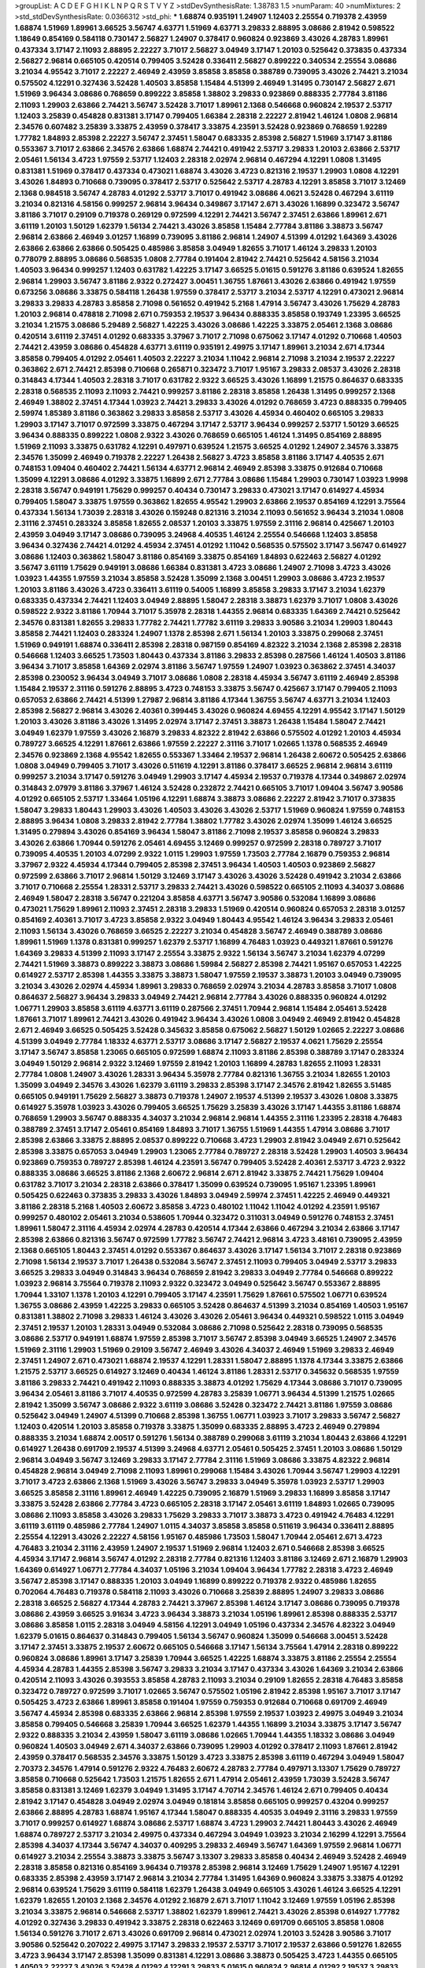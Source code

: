 >groupList:
A C D E F G H I K L
N P Q R S T V Y Z 
>stdDevSynthesisRate:
1.38783 1.5 
>numParam:
40
>numMixtures:
2
>std_stdDevSynthesisRate:
0.0366312
>std_phi:
***
1.68874 0.935191 1.24907 1.12403 2.25554 0.719378 2.43959 1.68874 1.51969 1.89961
3.66525 3.56747 4.63771 1.51969 4.63771 3.29833 2.88895 3.08686 2.81942 0.598522
1.18649 0.854169 0.584118 0.730147 2.56827 1.24907 0.378417 0.960824 0.923869 3.43026
4.28783 1.89961 0.437334 3.17147 2.11093 2.88895 2.22227 3.71017 2.56827 3.04949
3.17147 1.20103 0.525642 0.373835 0.437334 2.56827 2.96814 0.665105 0.420514 0.799405
3.52428 0.336411 2.56827 0.899222 0.340534 2.25554 3.08686 3.21034 4.95542 3.71017
2.22227 2.46949 2.43959 3.85858 3.85858 0.388789 0.739095 3.43026 2.74421 3.21034
0.575502 4.12291 0.327436 3.52428 1.40503 3.85858 1.15484 4.51399 2.46949 1.31495
0.730147 2.56827 2.671 1.51969 3.96434 3.08686 0.768659 0.899222 3.85858 1.38802
3.29833 0.923869 0.888335 2.77784 3.81186 2.11093 1.29903 2.63866 2.74421 3.56747
3.52428 3.71017 1.89961 2.1368 0.546668 0.960824 2.19537 2.53717 1.12403 3.25839
0.454828 0.831381 3.17147 0.799405 1.66384 2.28318 2.22227 2.81942 1.46124 1.0808
2.96814 2.34576 0.607482 3.25839 3.33875 2.43959 0.378417 3.33875 4.23591 3.52428
0.923869 0.768659 1.92289 1.77782 1.84893 2.85398 2.22227 3.56747 2.37451 1.58047
0.683335 2.85398 2.56827 1.51969 3.17147 3.81186 0.553367 3.71017 2.63866 2.34576
2.63866 1.68874 2.74421 0.491942 2.53717 3.29833 1.20103 2.63866 2.53717 2.05461
1.56134 3.4723 1.97559 2.53717 1.12403 2.28318 2.02974 2.96814 0.467294 4.12291
1.0808 1.31495 0.831381 1.51969 0.378417 0.437334 0.473021 1.68874 3.43026 3.4723
0.821316 2.19537 1.29903 1.0808 4.12291 3.43026 1.84893 0.710668 0.739095 0.378417
2.53717 0.525642 2.53717 4.28783 4.12291 3.85858 3.71017 3.12469 2.1368 0.984518
3.56747 4.28783 4.01292 2.53717 3.71017 0.491942 3.08686 4.0621 3.52428 0.467294
3.61119 3.21034 0.821316 4.58156 0.999257 2.96814 3.96434 0.349867 3.17147 2.671
3.43026 1.16899 0.323472 3.56747 3.81186 3.71017 0.29109 0.719378 0.269129 0.972599
4.12291 2.74421 3.56747 2.37451 2.63866 1.89961 2.671 3.61119 1.20103 1.50129
1.62379 1.56134 2.74421 3.43026 3.85858 1.15484 2.77784 3.81186 3.38873 3.56747
2.96814 2.63866 2.46949 3.01257 1.16899 0.739095 3.81186 2.96814 1.24907 4.51399
4.01292 1.64369 3.43026 2.63866 2.63866 2.63866 0.505425 0.485986 3.85858 3.04949
1.82655 3.71017 1.46124 3.29833 1.20103 0.778079 2.88895 3.08686 0.568535 1.0808
2.77784 0.191404 2.81942 2.74421 0.525642 4.58156 3.21034 1.40503 3.96434 0.999257
1.12403 0.631782 1.42225 3.17147 3.66525 5.01615 0.591276 3.81186 0.639524 1.82655
2.96814 1.29903 3.56747 3.81186 2.9322 0.272427 3.00451 1.36755 1.87661 3.43026
2.63866 0.491942 1.97559 0.673256 3.08686 3.33875 0.584118 1.26438 1.97559 0.378417
2.53717 3.21034 2.53717 4.12291 0.473021 2.96814 3.29833 3.29833 4.28783 3.85858
2.71098 0.561652 0.491942 5.2168 1.47914 3.56747 3.43026 1.75629 4.28783 1.20103
2.96814 0.478818 2.71098 2.671 0.759353 2.19537 3.96434 0.888335 3.85858 0.193749
1.23395 3.66525 3.21034 1.21575 3.08686 5.29489 2.56827 1.42225 3.43026 3.08686
1.42225 3.33875 2.05461 2.1368 3.08686 0.420514 3.61119 2.37451 4.01292 0.683335
3.37967 3.71017 2.71098 0.675062 3.17147 4.01292 0.710668 1.40503 2.74421 2.43959
3.08686 0.454828 4.63771 3.61119 0.935191 2.49975 3.17147 1.89961 3.21034 2.671
4.17344 3.85858 0.799405 4.01292 2.05461 1.40503 2.22227 3.21034 1.11042 2.96814
2.71098 3.21034 2.19537 2.22227 0.363862 2.671 2.74421 2.85398 0.710668 0.265871
0.323472 3.71017 1.95167 3.29833 2.08537 3.43026 2.28318 0.314843 4.17344 1.40503
2.28318 3.71017 0.631782 2.9322 3.66525 3.43026 1.16899 1.21575 0.864637 0.683335
2.28318 0.568535 2.11093 2.11093 2.74421 0.999257 3.81186 2.28318 3.85858 1.26438
1.31495 0.999257 2.1368 2.46949 1.38802 2.37451 4.17344 1.03923 2.74421 3.29833
3.43026 4.01292 0.768659 3.4723 0.888335 0.799405 2.59974 1.85389 3.81186 0.363862
3.29833 3.85858 2.53717 3.43026 4.45934 0.460402 0.665105 3.29833 1.29903 3.17147
3.71017 0.972599 3.33875 0.467294 3.17147 2.53717 3.96434 0.999257 2.53717 1.50129
3.66525 3.96434 0.888335 0.899222 1.0808 2.9322 3.43026 0.768659 0.665105 1.46124
1.31495 0.854169 2.88895 1.51969 2.11093 3.33875 0.631782 4.12291 0.497971 0.639524
1.21575 3.66525 4.01292 1.24907 2.34576 3.33875 2.34576 1.35099 2.46949 0.719378
2.22227 1.26438 2.56827 3.4723 3.85858 3.81186 3.17147 4.40535 2.671 0.748153
1.09404 0.460402 2.74421 1.56134 4.63771 2.96814 2.46949 2.85398 3.33875 0.912684
0.710668 1.35099 4.12291 3.08686 4.01292 3.33875 1.16899 2.671 2.77784 3.08686
1.15484 1.29903 0.730147 1.03923 1.9998 2.28318 3.56747 0.949191 1.75629 0.999257
0.40434 0.730147 3.29833 0.473021 3.17147 0.614927 4.45934 0.799405 1.58047 3.33875
1.97559 0.363862 1.82655 4.95542 1.29903 2.63866 2.19537 0.854169 4.12291 3.75564
0.437334 1.56134 1.73039 2.28318 3.43026 0.159248 0.821316 3.21034 2.11093 0.561652
3.96434 3.21034 1.0808 2.31116 2.37451 0.283324 3.85858 1.82655 2.08537 1.20103
3.33875 1.97559 2.31116 2.96814 0.425667 1.20103 2.43959 3.04949 3.17147 3.08686
0.739095 3.24968 4.40535 1.46124 2.25554 0.546668 1.12403 3.85858 3.96434 0.327436
2.74421 4.01292 4.45934 2.37451 4.01292 1.11042 0.568535 0.575502 3.17147 3.56747
0.614927 3.08686 1.12403 0.363862 1.58047 3.81186 0.854169 3.33875 0.854169 1.84893
0.622463 2.56827 4.01292 3.56747 3.61119 1.75629 0.949191 3.08686 1.66384 0.831381
3.4723 3.08686 1.24907 2.71098 3.4723 3.43026 1.03923 1.44355 1.97559 3.21034
3.85858 3.52428 1.35099 2.1368 3.00451 1.29903 3.08686 3.4723 2.19537 1.20103
3.81186 3.43026 3.4723 0.336411 3.61119 0.54005 1.16899 3.85858 3.29833 3.17147
3.21034 1.62379 0.683335 0.437334 2.74421 1.12403 3.04949 2.88895 1.58047 2.28318
3.38873 1.62379 3.71017 1.0808 3.43026 0.598522 2.9322 3.81186 1.70944 3.71017
5.35978 2.28318 1.44355 2.96814 0.683335 1.64369 2.74421 0.525642 2.34576 0.831381
1.82655 3.29833 1.77782 2.74421 1.77782 3.61119 3.29833 3.90586 3.21034 1.29903
1.80443 3.85858 2.74421 1.12403 0.283324 1.24907 1.1378 2.85398 2.671 1.56134
1.20103 3.33875 0.299068 2.37451 1.51969 0.949191 1.68874 0.336411 2.85398 2.28318
0.987159 0.854169 4.82322 3.21034 2.1368 2.85398 2.28318 0.546668 1.12403 3.66525
1.73503 1.80443 0.437334 3.81186 3.29833 2.85398 0.287566 1.46124 1.40503 3.81186
3.96434 3.71017 3.85858 1.64369 2.02974 3.81186 3.56747 1.97559 1.24907 1.03923
0.363862 2.37451 4.34037 2.85398 0.230052 3.96434 3.04949 3.71017 3.08686 1.0808
2.28318 4.45934 3.56747 3.61119 2.46949 2.85398 1.15484 2.19537 2.31116 0.591276
2.88895 3.4723 0.748153 3.33875 3.56747 0.425667 3.17147 0.799405 2.11093 0.657053
2.63866 2.74421 4.51399 1.27987 2.96814 3.81186 4.17344 1.36755 3.56747 4.63771
3.21034 1.12403 2.85398 2.56827 2.96814 3.43026 2.40361 0.399445 3.43026 0.960824
4.69455 4.12291 4.95542 3.17147 1.50129 1.20103 3.43026 3.81186 3.43026 1.31495
2.02974 3.17147 2.37451 3.38873 1.26438 1.15484 1.58047 2.74421 3.04949 1.62379
1.97559 3.43026 2.16879 3.29833 4.82322 2.81942 2.63866 0.575502 4.01292 1.20103
4.45934 0.789727 3.66525 4.12291 1.87661 2.63866 1.97559 2.22227 2.31116 3.71017
1.02665 1.1378 0.568535 2.46949 2.34576 0.923869 2.1368 4.95542 1.82655 0.553367
1.33464 2.19537 2.96814 1.26438 2.60672 0.505425 2.63866 1.0808 3.04949 0.799405
3.71017 3.43026 0.511619 4.12291 3.81186 0.378417 3.66525 2.96814 2.96814 3.61119
0.999257 3.21034 3.17147 0.591276 3.04949 1.29903 3.17147 4.45934 2.19537 0.719378
4.17344 0.349867 2.02974 0.314843 2.07979 3.81186 3.37967 1.46124 3.52428 0.232872
2.74421 0.665105 3.71017 1.09404 3.56747 3.90586 4.01292 0.665105 2.53717 1.33464
1.05196 4.12291 1.68874 3.38873 3.08686 2.22227 2.81942 3.71017 0.373835 1.58047
3.29833 1.80443 1.29903 3.43026 1.40503 3.43026 3.43026 2.53717 1.51969 0.960824
1.97559 0.748153 2.88895 3.96434 1.0808 3.29833 2.81942 2.77784 1.38802 1.77782
3.43026 2.02974 1.35099 1.46124 3.66525 1.31495 0.279894 3.43026 0.854169 3.96434
1.58047 3.81186 2.71098 2.19537 3.85858 0.960824 3.29833 3.43026 2.63866 1.70944
0.591276 2.05461 4.69455 3.12469 0.999257 0.972599 2.28318 0.789727 3.71017 0.739095
4.40535 1.20103 4.07299 2.9322 1.0115 1.29903 1.97559 1.73503 2.77784 2.16879
0.759353 2.96814 3.37967 2.9322 4.45934 4.17344 0.799405 2.85398 2.37451 3.96434
1.40503 1.40503 0.923869 2.56827 0.972599 2.63866 3.71017 2.96814 1.50129 3.12469
3.17147 3.43026 3.43026 3.52428 0.491942 3.21034 2.63866 3.71017 0.710668 2.25554
1.28331 2.53717 3.29833 2.74421 3.43026 0.598522 0.665105 2.11093 4.34037 3.08686
2.46949 1.58047 2.28318 3.56747 0.221204 3.85858 4.63771 3.56747 3.90586 0.532084
1.16899 3.08686 0.473021 1.75629 1.89961 2.11093 2.37451 2.28318 3.29833 1.51969
0.420514 0.960824 0.657053 2.28318 3.01257 0.854169 2.40361 3.71017 3.4723 3.85858
2.9322 3.04949 1.80443 4.95542 1.46124 3.96434 3.29833 2.05461 2.11093 1.56134
3.43026 0.768659 3.66525 2.22227 3.21034 0.454828 3.56747 2.46949 0.388789 3.08686
1.89961 1.51969 1.1378 0.831381 0.999257 1.62379 2.53717 1.16899 4.76483 1.03923
0.449321 1.87661 0.591276 1.64369 3.29833 4.51399 2.11093 3.17147 2.25554 3.33875
2.9322 1.56134 3.56747 3.21034 1.62379 4.07299 2.74421 1.51969 3.38873 0.899222
3.38873 3.08686 1.59984 2.56827 2.85398 2.74421 1.95167 0.657053 1.42225 0.614927
2.53717 2.85398 1.44355 3.33875 3.38873 1.58047 1.97559 2.19537 3.38873 1.20103
3.04949 0.739095 3.21034 3.43026 2.02974 4.45934 1.89961 3.29833 0.768659 2.02974
3.21034 4.28783 3.85858 3.71017 1.0808 0.864637 2.56827 3.96434 3.29833 3.04949
2.74421 2.96814 2.77784 3.43026 0.888335 0.960824 4.01292 1.06771 1.29903 3.85858
3.61119 4.63771 3.61119 0.287566 2.37451 1.70944 2.96814 1.15484 2.05461 3.52428
1.87661 3.71017 1.89961 2.74421 3.43026 0.491942 3.96434 3.43026 1.0808 3.04949
2.46949 2.81942 0.454828 2.671 2.46949 3.66525 0.505425 3.52428 0.345632 3.85858
0.675062 2.56827 1.50129 1.02665 2.22227 3.08686 4.51399 3.04949 2.77784 1.18332
4.63771 2.53717 3.08686 3.17147 2.56827 2.19537 4.0621 1.75629 2.25554 3.17147
3.56747 3.85858 1.23065 0.665105 0.972599 1.68874 2.11093 3.81186 2.85398 0.388789
3.17147 0.283324 3.04949 1.50129 2.96814 2.9322 3.12469 1.97559 2.81942 1.20103
1.16899 4.28783 1.82655 2.11093 1.28331 2.77784 1.0808 1.24907 3.43026 1.28331
3.96434 5.35978 2.77784 0.821316 1.36755 3.21034 1.82655 1.20103 1.35099 3.04949
2.34576 3.43026 1.62379 3.61119 3.29833 2.85398 3.17147 2.34576 2.81942 1.82655
3.51485 0.665105 0.949191 1.75629 2.56827 3.38873 0.719378 1.24907 2.19537 4.51399
2.19537 3.43026 1.0808 3.33875 0.614927 5.35978 1.03923 3.43026 0.799405 3.66525
1.75629 3.25839 3.43026 3.17147 1.44355 3.81186 1.68874 0.768659 1.29903 3.56747
0.888335 4.34037 3.21034 2.96814 2.96814 1.44355 2.31116 1.23395 2.28318 4.76483
0.388789 2.37451 3.17147 2.05461 0.854169 1.84893 3.71017 1.36755 1.51969 1.44355
1.47914 3.08686 3.71017 2.85398 2.63866 3.33875 2.88895 2.08537 0.899222 0.710668
3.4723 1.29903 2.81942 3.04949 2.671 0.525642 2.85398 3.33875 0.657053 3.04949
1.29903 1.23065 2.77784 0.789727 2.28318 3.52428 1.29903 1.40503 3.96434 0.923869
0.759353 0.789727 2.85398 1.46124 4.23591 3.56747 0.799405 3.52428 2.40361 2.53717
3.4723 2.9322 0.888335 3.08686 3.66525 3.81186 2.1368 2.60672 2.96814 2.671
2.81942 3.33875 2.74421 1.75629 1.09404 0.631782 3.71017 3.21034 2.28318 2.63866
0.378417 1.35099 0.639524 0.739095 1.95167 1.23395 1.89961 0.505425 0.622463 0.373835
3.29833 3.43026 1.84893 3.04949 2.59974 2.37451 1.42225 2.46949 0.449321 3.81186
2.28318 5.2168 1.40503 2.60672 3.85858 3.4723 0.480102 1.11042 1.11042 4.01292
4.23591 1.95167 0.999257 0.480102 2.05461 3.21034 0.538605 1.70944 0.323472 0.311031
3.04949 0.591276 0.748153 2.37451 1.89961 1.58047 2.31116 4.45934 2.02974 4.28783
0.420514 4.17344 2.63866 0.467294 3.21034 2.63866 3.17147 2.85398 2.63866 0.821316
3.56747 0.972599 1.77782 3.56747 2.74421 2.96814 3.4723 3.48161 0.739095 2.43959
2.1368 0.665105 1.80443 2.37451 4.01292 0.553367 0.864637 3.43026 3.17147 1.56134
3.71017 2.28318 0.923869 2.71098 1.56134 2.19537 3.71017 1.26438 0.532084 3.56747
2.37451 2.11093 0.799405 3.04949 2.53717 3.29833 3.66525 3.29833 3.04949 0.314843
3.96434 0.768659 2.81942 3.29833 3.04949 2.77784 0.546668 0.899222 1.03923 2.96814
3.75564 0.719378 2.11093 2.9322 0.323472 3.04949 0.525642 3.56747 0.553367 2.88895
1.70944 1.33107 1.1378 1.20103 4.12291 0.799405 3.17147 4.23591 1.75629 1.87661
0.575502 1.06771 0.639524 1.36755 3.08686 2.43959 1.42225 3.29833 0.665105 3.52428
0.864637 4.51399 3.21034 0.854169 1.40503 1.95167 0.831381 1.38802 2.71098 3.29833
1.46124 3.43026 3.43026 2.05461 3.96434 0.449321 0.598522 1.0115 3.04949 2.37451
2.19537 1.20103 1.28331 3.04949 0.532084 3.08686 2.71098 0.525642 2.28318 0.739095
0.568535 3.08686 2.53717 0.949191 1.68874 1.97559 2.85398 3.71017 3.56747 2.85398
3.04949 3.66525 1.24907 2.34576 1.51969 2.31116 1.29903 1.51969 0.29109 3.56747
2.46949 3.43026 4.34037 2.46949 1.51969 3.29833 2.46949 2.37451 1.24907 2.671
0.473021 1.68874 2.19537 4.12291 1.28331 1.58047 2.88895 1.1378 4.17344 3.33875
2.63866 1.21575 2.53717 3.66525 0.614927 3.12469 0.40434 1.46124 3.81186 1.28331
2.53717 0.345632 0.568535 1.97559 3.81186 3.29833 2.74421 0.491942 2.11093 0.888335
3.38873 4.01292 1.75629 4.17344 3.08686 3.71017 0.739095 3.96434 2.05461 3.81186
3.71017 4.40535 0.972599 4.28783 3.25839 1.06771 3.96434 4.51399 1.21575 1.02665
2.81942 1.35099 3.56747 3.08686 2.9322 3.61119 3.08686 3.52428 0.323472 2.74421
3.81186 1.97559 3.08686 0.525642 3.04949 1.24907 4.51399 0.710668 2.85398 1.36755
1.06771 1.03923 3.71017 3.29833 3.56747 2.56827 1.12403 0.420514 1.20103 3.85858
0.719378 3.33875 1.35099 0.683335 2.88895 3.4723 2.46949 0.279894 0.888335 3.21034
1.68874 2.00517 0.591276 1.56134 0.388789 0.299068 3.61119 3.21034 1.80443 2.63866
4.12291 0.614927 1.26438 0.691709 2.19537 4.51399 3.24968 4.63771 2.05461 0.505425
2.37451 1.20103 3.08686 1.50129 2.96814 3.04949 3.56747 3.12469 3.29833 3.17147
2.77784 2.31116 1.51969 3.08686 3.33875 4.82322 2.96814 0.454828 2.96814 3.04949
2.71098 2.11093 1.89961 0.299068 1.15484 3.43026 1.70944 3.56747 1.29903 4.12291
3.71017 3.4723 2.63866 2.1368 1.51969 3.43026 3.56747 3.29833 3.04949 5.35978
1.03923 2.53717 1.29903 3.66525 3.85858 2.31116 1.89961 2.46949 1.42225 0.739095
2.16879 1.51969 3.29833 1.16899 3.85858 3.17147 3.33875 3.52428 2.63866 2.77784
3.4723 0.665105 2.28318 3.17147 2.05461 3.61119 1.84893 1.02665 0.739095 3.08686
2.11093 3.85858 3.43026 3.29833 1.75629 3.29833 3.71017 3.38873 3.4723 0.491942
4.76483 4.12291 3.61119 3.61119 0.485986 2.77784 1.24907 1.0115 4.34037 3.85858
3.85858 0.511619 3.96434 0.336411 2.88895 2.25554 4.12291 3.43026 2.22227 4.58156
1.95167 0.485986 1.73503 1.58047 1.70944 2.05461 2.671 3.4723 4.76483 3.21034
2.31116 2.43959 1.24907 2.19537 1.51969 2.96814 1.12403 2.671 0.546668 2.85398
3.66525 4.45934 3.17147 2.96814 3.56747 4.01292 2.28318 2.77784 0.821316 1.12403
3.81186 3.12469 2.671 2.16879 1.29903 1.64369 0.614927 1.06771 2.77784 4.34037
1.05196 3.21034 1.09404 3.96434 1.77782 2.28318 3.4723 2.46949 3.56747 2.85398
3.17147 0.888335 1.20103 3.04949 1.16899 0.899222 0.719378 2.9322 0.485986 1.82655
0.702064 4.76483 0.719378 0.584118 2.11093 3.43026 0.710668 3.25839 2.88895 1.24907
3.29833 3.08686 2.28318 3.66525 2.56827 4.17344 4.28783 2.74421 3.37967 2.85398
1.46124 3.17147 3.08686 0.739095 0.719378 3.08686 2.43959 3.66525 3.91634 3.4723
3.96434 3.38873 3.21034 1.05196 1.89961 2.85398 0.888335 2.53717 3.08686 3.85858
1.0115 2.28318 3.04949 4.58156 4.12291 3.04949 1.05196 0.437334 2.34576 4.82322
3.04949 1.62379 5.01615 0.864637 0.314843 0.799405 1.56134 3.56747 0.960824 1.35099
0.546668 3.00451 3.52428 3.17147 2.37451 3.33875 2.19537 2.60672 0.665105 0.546668
3.17147 1.56134 3.75564 1.47914 2.28318 0.899222 0.960824 3.08686 1.89961 3.17147
3.25839 1.70944 3.66525 1.42225 1.68874 3.33875 3.81186 2.25554 2.25554 4.45934
4.28783 1.44355 2.85398 3.56747 3.29833 3.21034 3.17147 0.437334 3.43026 1.64369
3.21034 2.63866 0.420514 2.11093 3.43026 0.393553 3.85858 4.28783 2.11093 3.21034
0.29109 1.82655 2.28318 4.76483 3.85858 0.323472 0.789727 0.972599 3.71017 1.02665
3.56747 0.575502 1.05196 2.81942 2.85398 1.95167 3.71017 3.17147 0.505425 3.4723
2.63866 1.89961 3.85858 0.191404 1.97559 0.759353 0.912684 0.710668 0.691709 2.46949
3.56747 4.45934 2.85398 0.683335 2.63866 2.96814 2.85398 1.97559 2.19537 1.03923
2.49975 3.04949 3.21034 3.85858 0.799405 0.546668 3.25839 1.70944 3.66525 1.62379
1.44355 1.16899 3.21034 3.33875 3.17147 3.56747 2.9322 0.888335 3.21034 2.43959
1.58047 3.61119 3.08686 1.02665 1.70944 1.44355 1.18332 3.08686 3.04949 0.960824
1.40503 3.04949 2.671 4.34037 2.63866 0.739095 1.29903 4.01292 0.378417 2.11093
1.87661 2.81942 2.43959 0.378417 0.568535 2.34576 3.33875 1.50129 3.4723 3.33875
2.85398 3.61119 0.467294 3.04949 1.58047 2.70373 2.34576 1.47914 0.591276 2.9322
4.76483 2.60672 4.28783 2.77784 0.497971 3.13307 1.75629 0.789727 3.85858 0.710668
0.525642 1.73503 1.21575 1.82655 2.671 1.47914 2.05461 2.43959 1.73039 3.52428
3.56747 3.85858 0.831381 3.12469 1.62379 3.04949 1.31495 3.17147 4.70714 2.34576
1.46124 2.671 0.799405 0.40434 2.81942 3.17147 0.454828 3.04949 2.02974 3.04949
0.181814 3.85858 0.665105 0.999257 0.43204 0.999257 2.63866 2.88895 4.28783 1.68874
1.95167 4.17344 1.58047 0.888335 4.40535 3.04949 2.31116 3.29833 1.97559 3.71017
0.999257 0.614927 1.68874 3.08686 2.53717 1.68874 3.4723 1.29903 2.74421 1.80443
3.43026 2.46949 1.68874 0.789727 2.53717 3.21034 2.49975 0.437334 0.467294 3.04949
1.03923 3.21034 2.16299 4.12291 3.75564 2.85398 4.34037 4.17344 3.56747 4.34037
0.409295 3.29833 2.46949 3.56747 1.64369 1.97559 2.96814 1.06771 0.614927 3.21034
2.25554 3.38873 3.33875 3.56747 3.13307 3.29833 3.85858 0.40434 2.46949 3.52428
2.46949 2.28318 3.85858 0.821316 0.854169 3.96434 0.719378 2.85398 2.96814 3.12469
1.75629 1.24907 1.95167 4.12291 0.683335 2.85398 2.43959 3.17147 2.96814 3.21034
2.77784 1.31495 1.64369 0.960824 3.33875 3.33875 4.01292 2.96814 0.639524 1.75629
3.61119 0.584118 1.62379 1.26438 3.04949 0.665105 3.43026 1.46124 3.66525 4.12291
1.62379 1.82655 1.20103 2.1368 2.34576 4.01292 2.16879 2.671 3.71017 1.11042
3.12469 1.97559 1.05196 2.85398 3.21034 3.33875 2.96814 0.546668 2.53717 1.38802
1.62379 1.89961 2.74421 3.43026 2.85398 0.614927 1.77782 4.01292 0.327436 3.29833
0.491942 3.33875 2.28318 0.622463 3.12469 0.691709 0.665105 3.85858 1.0808 1.56134
0.591276 3.71017 2.671 3.43026 0.691709 2.96814 0.473021 2.02974 1.20103 3.52428
3.90586 3.71017 3.90586 0.525642 0.207022 2.49975 3.17147 3.29833 2.19537 2.53717
3.71017 2.19537 2.63866 0.591276 1.82655 3.4723 3.96434 3.17147 2.85398 1.35099
0.831381 4.12291 3.08686 3.38873 0.505425 3.4723 1.44355 0.665105 1.40503 2.22227
3.43026 3.52428 4.01292 4.12291 3.29833 5.01615 0.960824 2.96814 4.01292 2.19537
3.29833 2.74421 0.525642 3.52428 2.96814 2.43959 1.46124 3.81186 2.31116 2.46949
1.12403 2.56827 0.821316 1.0808 1.27987 0.336411 3.4723 3.04949 3.4723 0.553367
2.53717 0.525642 3.71017 2.671 3.4723 3.71017 3.21034 4.17344 3.71017 3.33875
0.272427 1.33464 3.17147 3.25839 3.43026 0.511619 3.21034 3.29833 0.232872 2.05461
0.923869 4.01292 0.821316 1.35099 4.12291 2.63866 3.12469 3.56747 0.478818 1.21575
4.12291 0.748153 4.28783 4.45934 2.46949 0.591276 0.269129 4.28783 3.17147 2.96814
0.999257 0.639524 4.51399 3.08686 2.46949 2.74421 1.21575 0.546668 2.96814 0.359457
0.864637 0.420514 0.854169 3.85858 3.08686 2.53717 0.778079 0.759353 3.04949 0.340534
0.639524 2.85398 2.85398 3.71017 2.96814 3.81186 0.349867 3.66525 1.44355 3.29833
2.77784 2.25554 3.29833 0.888335 1.70944 2.37451 2.9322 1.56134 1.11042 2.11093
4.17344 3.38873 0.972599 1.89961 4.45934 1.36755 3.29833 3.66525 2.85398 2.37451
1.29903 2.25554 4.01292 2.85398 3.33875 2.81942 3.81186 3.29833 2.9322 4.28783
0.568535 1.24907 0.614927 0.323472 0.415423 3.71017 0.972599 1.89961 4.45934 0.598522
4.01292 1.82655 1.89961 3.43026 4.01292 0.888335 2.56827 3.33875 0.691709 3.33875
1.80443 1.50129 3.4723 3.56747 2.19537 0.454828 1.84893 2.96814 4.40535 2.74421
3.56747 0.467294 1.70944 1.51969 3.08686 3.04949 2.81942 3.56747 3.43026 1.56134
2.02974 3.33875 1.84893 1.12403 1.0115 2.46949 3.75564 2.11093 2.74421 2.1368
3.71017 0.532084 3.29833 0.425667 2.85398 2.671 2.37451 1.11042 0.657053 0.691709
0.378417 3.04949 3.29833 2.96814 0.864637 0.561652 2.28318 2.85398 1.44355 3.85858
0.454828 3.08686 3.43026 2.46949 3.17147 3.17147 3.71017 3.4723 3.4723 1.82655
3.17147 3.61119 1.12403 3.21034 3.17147 3.96434 3.25839 2.43959 2.671 3.43026
2.96814 1.97559 3.17147 0.739095 2.28318 4.35202 2.88895 3.17147 1.53831 3.17147
0.639524 2.19537 2.63866 2.53717 2.96814 1.16899 2.74421 2.63866 4.12291 1.28331
4.23591 3.66525 3.56747 3.43026 0.960824 2.53717 3.66525 0.778079 0.525642 2.63866
0.875233 3.17147 1.97559 3.21034 3.17147 1.31495 0.999257 3.43026 4.82322 0.987159
2.81942 2.74421 1.97559 0.748153 3.4723 3.75564 1.97559 2.88895 2.1368 1.64369
2.56827 1.24907 1.62379 1.06771 1.75629 2.63866 2.96814 2.05461 3.81186 4.28783
0.912684 4.89543 1.03923 2.671 2.28318 3.75564 0.568535 0.568535 0.323472 3.52428
3.17147 1.12403 2.28318 2.56827 3.52428 1.68874 3.56747 0.854169 4.63771 1.80443
0.799405 0.584118 1.97559 2.63866 1.24907 0.691709 2.11093 1.50129 3.04949 3.96434
3.17147 2.85398 0.768659 3.08686 3.85858 2.46949 2.37451 4.01292 3.81186 4.28783
2.11093 2.22227 2.63866 3.17147 3.52428 3.33875 1.92289 4.12291 2.19537 3.08686
2.02974 3.71017 1.33464 0.799405 3.04949 2.53717 1.21575 0.665105 2.74421 2.671
2.53717 2.1368 1.35099 2.46949 2.81942 3.21034 3.43026 0.739095 3.08686 3.08686
2.56827 5.15364 3.71017 4.01292 4.01292 3.29833 4.58156 1.20103 2.49975 2.40361
3.17147 4.63771 1.12403 3.25839 3.17147 2.46949 4.28783 3.38873 0.719378 4.40535
3.75564 0.888335 1.68874 3.81186 0.799405 0.460402 4.01292 2.02974 3.08686 1.58047
3.96434 1.62379 0.591276 0.972599 3.08686 2.11093 2.43959 2.40361 0.960824 1.12403
4.28783 2.37451 2.85398 2.96814 3.61119 2.37451 1.29903 0.899222 2.07979 4.07299
0.420514 3.33875 1.38802 3.17147 3.29833 1.51969 3.33875 1.31495 0.799405 4.12291
0.691709 4.17344 0.899222 5.09124 3.08686 2.56827 1.87661 2.96814 4.70714 1.82655
3.21034 0.437334 2.11093 3.17147 1.26438 3.04949 2.671 0.283324 1.56134 3.04949
3.96434 3.21034 0.505425 1.73503 2.74421 3.29833 0.473021 3.71017 2.74421 0.739095
2.37451 3.85858 3.08686 4.45934 3.56747 0.999257 0.568535 0.923869 0.302733 3.85858
1.68874 3.08686 3.08686 3.4723 2.96814 1.35099 0.622463 3.21034 3.17147 1.28331
3.85858 1.82655 3.29833 0.442694 4.12291 0.710668 0.302733 3.52428 3.71017 0.831381
3.96434 3.29833 2.77784 3.25839 1.64369 2.53717 0.388789 2.671 1.21575 2.46949
1.80443 1.58047 2.9322 3.43026 2.85398 3.90586 0.591276 1.14085 3.21034 1.68874
1.16899 0.999257 0.960824 0.575502 3.96434 1.51969 2.37451 2.96814 1.11042 2.56827
0.987159 2.71098 0.254961 2.34576 3.81186 0.739095 3.43026 3.43026 4.28783 0.302733
3.56747 1.58047 2.02974 3.29833 3.43026 3.43026 0.683335 2.37451 2.11093 3.43026
3.08686 0.607482 3.33875 0.960824 1.89961 3.04949 2.85398 0.799405 4.40535 3.4723
1.62379 2.34576 0.614927 2.22227 3.04949 4.17344 3.76571 0.691709 1.92289 1.97559
3.52428 3.08686 1.89961 5.15364 2.43959 0.888335 1.75629 3.71017 0.719378 1.03923
0.665105 0.368321 0.614927 2.37451 1.50129 2.9322 3.17147 0.568535 1.47914 3.29833
0.393553 2.46949 3.85858 1.68874 3.61119 0.420514 4.28783 2.96814 2.40361 3.17147
1.15484 0.497971 3.71017 1.21575 2.43959 1.11042 3.61119 3.43026 1.09404 0.420514
3.56747 3.29833 0.739095 3.08686 3.66525 0.888335 1.82655 0.960824 2.56827 2.25554
2.31116 1.62379 3.17147 0.972599 3.29833 3.4723 3.56747 2.19537 0.999257 1.46124
4.63771 2.96814 2.71098 0.854169 3.29833 1.38802 2.74421 1.02665 1.50129 1.20103
1.12403 3.21034 0.683335 3.21034 3.4723 0.831381 2.96814 0.378417 0.546668 3.21034
2.46949 0.276505 1.40503 3.43026 1.35099 0.799405 2.9322 0.691709 0.831381 2.96814
3.81186 1.24907 0.864637 0.899222 3.61119 3.71017 1.75629 3.43026 3.43026 0.454828
3.66525 3.56747 1.53831 1.09404 4.07299 3.21034 3.08686 3.12469 3.04949 1.05196
3.91634 2.46949 1.06771 2.37451 2.22227 3.43026 1.92289 0.323472 2.63866 1.16899
3.52428 1.87661 3.52428 2.11093 2.74421 2.671 3.38873 3.33875 3.81186 1.12403
3.71017 1.58047 3.43026 3.21034 0.272427 1.21575 1.64369 1.56134 2.19537 2.43959
2.85398 3.04949 2.43959 2.9322 1.20103 0.972599 0.912684 3.66525 2.22227 2.46949
1.40503 0.923869 0.639524 0.665105 2.43959 4.63771 3.33875 2.85398 0.393553 1.40503
2.40361 1.0808 1.31495 2.11093 2.56827 3.21034 1.97559 2.59974 0.511619 0.854169
1.68874 3.04949 0.960824 0.748153 2.02974 0.960824 2.11093 3.04949 2.11093 1.77782
2.25554 3.43026 1.16899 4.28783 0.864637 2.53717 0.710668 1.64369 3.4723 1.95167
3.33875 0.354155 3.43026 3.38873 0.683335 3.04949 2.96814 1.82655 0.999257 4.45934
2.9322 3.43026 2.74421 2.53717 3.4723 3.91634 1.50129 4.12291 3.96434 0.923869
2.19537 1.16899 3.52428 1.38802 0.984518 0.809202 3.85858 2.63866 3.21034 0.665105
1.97559 4.01292 0.923869 3.96434 0.43204 0.323472 3.29833 4.28783 4.01292 3.81186
3.56747 0.614927 3.29833 3.61119 2.19537 1.40503 4.69455 1.87661 4.51399 3.85858
3.33875 3.90586 1.21575 3.85858 4.28783 2.56827 1.0808 3.96434 1.56134 1.50129
0.864637 2.96814 4.12291 3.85858 1.97559 2.02974 3.56747 1.40503 1.97559 2.05461
0.473021 3.71017 4.63771 3.43026 2.56827 3.81186 3.33875 3.81186 2.63866 3.43026
3.08686 1.82655 1.9998 3.4723 0.546668 3.33875 1.15484 1.20103 5.79714 2.671
3.4723 3.43026 3.08686 2.77784 2.11093 2.77784 0.923869 1.47914 1.62379 3.96434
2.74421 0.584118 2.53717 0.525642 3.29833 0.359457 3.33875 2.63866 3.21034 3.43026
1.77782 1.56134 3.56747 2.37451 3.04949 2.56827 2.63866 3.08686 0.393553 4.28783
3.96434 0.935191 0.899222 2.28318 2.77784 3.85858 1.0115 3.96434 1.64369 1.24907
0.454828 4.17344 0.409295 4.12291 3.66525 0.864637 2.11093 1.62379 0.639524 3.52428
2.19537 2.81942 3.08686 4.82322 2.46949 3.21034 2.77784 4.35202 2.74421 1.95167
3.43026 1.62379 0.960824 5.15364 1.75629 3.56747 2.40361 1.58047 1.12403 2.43959
0.568535 0.683335 2.74421 3.71017 0.525642 4.28783 2.671 3.04949 2.43959 1.64369
2.37451 1.33464 1.06771 3.75564 1.75629 2.25554 0.899222 2.96814 2.34576 1.75629
1.68874 3.96434 0.478818 2.16299 2.85398 3.52428 1.51969 0.553367 2.85398 0.467294
1.64369 3.4723 4.28783 4.01292 4.58156 2.28318 3.71017 0.923869 3.71017 0.467294
0.473021 3.81186 1.05196 0.519278 3.85858 1.12403 0.888335 3.71017 3.04949 1.24907
3.38873 3.85858 0.437334 2.22227 3.04949 2.46949 2.28318 1.11042 0.831381 2.53717
1.40503 2.85398 0.768659 4.28783 4.17344 1.44355 4.63771 1.12403 2.671 3.17147
2.671 0.665105 5.35978 2.63866 3.21034 1.89961 2.63866 3.4723 3.29833 1.64369
0.831381 0.591276 1.11042 2.96814 3.75564 1.92804 2.19537 1.11042 2.56827 2.9322
1.64369 1.21575 3.08686 3.61119 4.17344 4.12291 4.56931 2.56827 1.64369 1.50129
1.03923 4.12291 2.96814 2.11093 0.799405 2.671 1.06771 5.01615 2.63866 0.473021
3.71017 4.17344 1.24907 1.46124 3.21034 4.12291 3.81186 1.35099 2.53717 4.76483
4.82322 2.11093 3.81186 3.81186 2.74421 0.311031 0.622463 1.21575 3.17147 3.81186
0.591276 2.11093 1.29903 2.19537 3.71017 0.719378 0.546668 0.748153 2.671 1.89961
1.16899 3.52428 1.03923 2.34576 3.29833 1.36755 2.37451 3.71017 3.4723 0.511619
3.71017 3.33875 1.64369 3.81186 1.06771 2.11093 0.888335 4.45934 2.85398 2.74421
2.37451 3.56747 1.89961 0.719378 1.70944 1.84893 2.96814 2.74421 2.53717 0.972599
3.08686 4.28783 0.354155 0.378417 1.02665 0.40434 2.63866 3.08686 2.85398 2.28318
0.799405 1.35099 3.17147 3.4723 2.19537 3.17147 2.1368 2.1368 2.9322 2.85398
1.56134 0.888335 3.71017 0.719378 1.89961 3.56747 4.01292 4.12291 0.378417 2.53717
2.71098 2.671 2.9322 2.74421 3.56747 3.12469 2.02974 0.19906 1.38802 2.77784
1.58047 3.25839 2.77784 1.68874 2.96814 1.24907 1.20103 1.40503 0.899222 1.29903
2.85398 1.50129 3.17147 0.657053 3.85858 0.657053 2.37451 2.9322 3.29833 1.82655
1.40503 3.85858 3.08686 0.923869 0.960824 0.420514 3.96434 4.82322 0.373835 0.657053
3.12469 3.33875 2.77784 2.9322 3.29833 3.08686 1.18649 1.12403 0.532084 0.302733
4.17344 1.02665 2.77784 3.66525 0.54005 0.393553 1.84893 3.71017 0.899222 1.11042
3.43026 0.478818 1.29903 0.710668 3.71017 2.56827 1.73503 4.12291 4.28783 2.53717
2.34576 3.21034 3.61119 2.85398 2.05461 0.323472 2.85398 3.61119 3.43026 2.85398
3.66525 0.363862 4.28783 2.77784 2.85398 2.96814 1.51969 2.1368 0.864637 4.23591
3.43026 3.00451 3.29833 3.33875 2.671 3.08686 3.04949 0.511619 1.77782 3.85858
2.85398 0.710668 2.88895 2.96814 3.43026 1.24907 2.9322 2.53717 3.71017 1.75629
3.56747 2.96814 1.62379 3.38873 1.97559 2.85398 3.71017 3.21034 0.485986 0.923869
0.888335 2.9322 2.85398 2.63866 2.96814 0.388789 4.12291 3.81186 3.75564 0.568535
2.28318 0.505425 3.71017 3.66525 3.71017 3.04949 3.33875 2.56827 3.52428 2.96814
3.71017 0.960824 2.63866 2.11093 2.28318 3.66525 3.85858 4.28783 2.85398 1.29903
1.35099 1.06771 4.07299 1.09404 2.74421 3.85858 3.71017 3.61119 3.08686 0.614927
4.01292 1.50129 0.960824 3.75564 3.29833 0.437334 3.43026 1.89961 2.74421 1.06771
3.96434 3.66525 3.56747 2.9322 2.37451 0.657053 0.473021 3.4723 1.87661 4.12291
0.607482 0.799405 3.85858 2.671 3.56747 1.82655 1.24907 0.306443 3.85858 0.460402
2.59974 2.96814 3.17147 3.17147 1.68874 0.719378 0.437334 1.59984 3.71017 3.08686
3.85858 1.35099 4.34037 1.29903 2.96814 3.81186 1.03923 0.768659 3.4723 0.511619
2.28318 1.24907 4.82322 1.46124 2.19537 2.74421 0.631782 0.888335 2.96814 0.987159
0.972599 0.420514 1.82655 3.66525 2.46949 3.4723 3.17147 2.63866 3.29833 1.40503
1.29903 2.28318 3.29833 1.29903 0.899222 1.15484 2.88895 3.04949 1.60413 2.74421
2.49975 1.12403 2.74421 2.85398 1.44355 3.08686 4.01292 0.960824 0.299068 0.437334
0.473021 1.0115 0.409295 1.46124 3.04949 1.46124 2.43959 3.71017 0.899222 1.56134
0.888335 2.63866 1.16899 3.29833 3.96434 1.97559 0.657053 1.51969 3.29833 1.64369
1.59984 1.64369 0.665105 0.511619 3.43026 0.923869 3.56747 3.29833 2.05461 3.21034
0.854169 2.63866 3.08686 0.497971 2.96814 2.63866 1.40503 3.08686 2.28318 3.25839
3.08686 1.58047 2.02974 3.04949 0.437334 3.17147 3.08686 0.345632 1.11042 0.657053
1.6683 3.56747 3.66525 3.21034 3.56747 0.864637 2.74421 2.71098 0.949191 3.29833
2.37451 3.08686 3.61119 2.88895 2.9322 0.568535 0.614927 3.75564 3.85858 2.19537
3.4723 3.71017 2.56827 0.768659 2.74421 2.46949 0.378417 1.73503 2.85398 2.50646
3.4723 3.85858 0.607482 1.84893 0.739095 1.82655 1.89961 1.77782 2.11093 2.74421
1.50129 3.17147 2.19537 1.40503 2.56827 3.56747 3.17147 2.96814 2.11093 3.90586
2.63866 2.53717 1.95167 3.71017 3.85858 2.53717 1.24907 3.96434 5.15364 1.89961
1.03923 2.74421 3.08686 5.57417 2.37451 3.71017 0.683335 3.56747 3.56747 1.82655
2.37451 2.85398 2.46949 2.85398 0.799405 0.799405 4.95542 4.12291 1.97559 1.82655
3.56747 0.568535 1.97559 0.505425 3.71017 1.89961 1.21575 0.505425 2.63866 3.81186
3.71017 3.08686 3.17147 3.52428 3.29833 1.51969 1.82655 3.56747 3.96434 4.12291
1.12403 3.33875 2.25554 1.58047 2.56827 4.01292 2.74421 2.96814 0.683335 1.46124
3.04949 0.710668 3.43026 4.01292 2.59974 4.01292 3.17147 1.97559 0.888335 1.29903
0.665105 3.29833 3.71017 2.43959 0.54005 1.24907 1.0808 3.85858 2.02974 3.29833
1.89961 3.71017 0.497971 4.69455 1.24907 3.71017 4.82322 2.96814 3.21034 3.21034
4.01292 3.43026 0.491942 0.388789 1.51969 0.972599 1.82655 4.45934 0.999257 2.96814
3.24968 2.28318 1.40503 1.50129 3.66525 3.33875 2.85398 3.25839 2.11093 0.935191
1.62379 3.17147 3.12469 2.37451 3.29833 0.639524 4.95542 2.85398 3.33875 1.31495
0.960824 3.71017 0.831381 3.17147 2.02974 3.29833 3.85858 3.71017 1.46124 3.21034
0.831381 2.96814 0.999257 3.33875 3.21034 3.52428 0.683335 2.81942 2.77784 1.21575
0.935191 0.639524 0.719378 2.46949 3.17147 4.12291 2.43959 0.665105 2.28318 1.46124
1.35099 3.13307 3.00451 1.82655 0.505425 2.46949 2.63866 3.4723 2.74421 0.665105
2.85398 1.46124 2.9322 1.35099 1.38802 2.85398 3.4723 3.71017 0.799405 1.97559
3.43026 3.21034 1.75629 4.28783 0.960824 3.08686 1.58047 3.17147 2.74421 4.17344
1.51969 4.12291 3.4723 1.6683 1.56134 2.11093 2.31116 3.81186 4.12291 0.598522
1.68874 3.96434 0.899222 3.21034 1.15484 1.97559 0.683335 3.29833 2.46949 2.43959
4.34037 0.378417 3.56747 4.40535 3.17147 1.35099 0.864637 3.56747 2.60672 1.46124
2.77784 3.43026 3.43026 1.0808 0.899222 2.37451 1.89961 1.26438 1.40503 0.854169
0.251874 4.63771 3.17147 0.302733 2.74421 3.4723 3.96434 2.19537 3.04949 3.08686
3.12469 0.591276 3.08686 1.0808 3.85858 3.04949 2.56827 0.393553 2.671 4.01292
4.12291 0.799405 0.683335 1.29903 1.68874 2.28318 1.92289 2.96814 0.398376 0.568535
3.17147 3.90586 2.88895 0.730147 3.21034 4.28783 0.568535 1.97559 2.74421 1.29903
0.460402 0.415423 1.02665 3.12469 3.08686 4.58156 1.60413 3.56747 3.71017 5.64249
1.29903 2.25554 0.420514 0.657053 3.37967 4.28783 2.56827 1.82655 3.71017 1.03923
2.08537 2.50646 0.614927 0.505425 1.15484 2.28318 0.546668 1.68874 2.85398 4.17344
2.96814 0.647362 3.33875 2.88895 1.29903 2.02974 2.28318 0.691709 2.85398 1.40503
0.710668 2.22227 1.46124 4.07299 4.01292 0.437334 5.65762 2.77784 4.40535 5.2168
2.28318 4.17344 4.12291 4.45934 2.59974 4.58156 2.28318 0.473021 3.90586 3.4723
3.66525 3.52428 2.19537 1.46124 3.81186 2.9322 3.85858 0.409295 2.96814 3.66525
0.373835 1.51969 0.710668 2.85398 2.34576 0.553367 2.60672 0.388789 0.430884 3.66525
3.29833 2.34576 0.314843 2.96814 2.85398 2.22227 0.505425 3.29833 2.31116 3.81186
2.16879 2.05461 0.546668 0.821316 1.0808 4.01292 2.96814 1.21575 0.657053 3.43026
2.85398 0.768659 4.45934 2.53717 3.56747 5.01615 1.35099 0.460402 0.323472 3.4723
3.56747 2.25554 2.56827 2.11093 3.90586 2.11093 2.56827 3.33875 2.96814 1.68874
1.21575 2.88895 3.04949 0.497971 2.96814 4.0621 3.96434 4.28783 2.74421 2.96814
3.43026 0.960824 0.437334 4.45934 0.532084 1.24907 1.58047 0.631782 3.56747 1.16899
6.02903 2.9322 2.74421 0.485986 1.56134 4.12291 3.17147 5.57417 2.74421 1.42607
3.96434 1.77782 0.719378 2.28318 3.08686 2.02974 3.29833 3.43026 2.85398 3.66525
1.46124 3.00451 0.511619 1.24907 4.23591 2.74421 4.40535 2.74421 3.08686 2.71098
3.4723 2.85398 0.383054 1.16899 0.622463 1.97559 1.11042 1.6683 2.37451 0.614927
2.671 3.04949 4.01292 4.12291 2.74421 3.66525 0.473021 1.87661 3.85858 4.12291
3.17147 3.71017 0.768659 3.71017 1.03923 2.63866 0.719378 0.607482 3.4723 4.34037
0.363862 1.12403 2.46949 4.17344 3.43026 0.854169 2.11093 2.37451 2.11093 4.17344
2.671 2.11093 3.81186 2.11093 0.748153 3.29833 3.81186 0.314843 0.525642 4.40535
0.864637 0.561652 1.24907 0.935191 3.71017 2.37451 0.831381 3.38873 3.81186 3.29833
2.1368 3.33875 0.639524 3.43026 2.53717 3.4723 2.96814 3.43026 2.671 0.683335
1.82655 2.88895 2.63866 3.52428 2.19537 2.28318 3.81186 4.12291 3.56747 1.15484
2.85398 3.81186 3.21034 4.12291 3.12469 2.56827 2.43959 4.12291 4.07299 2.9322
0.665105 2.77784 2.56827 3.81186 2.37451 1.47914 1.82655 2.63866 3.85858 3.04949
1.15484 2.85398 4.0621 0.710668 3.71017 4.95542 3.12469 1.58047 2.1368 3.4723
1.03923 3.04949 2.96814 1.97559 3.38873 1.77782 3.56747 1.87661 1.0115 2.22227
3.43026 0.485986 2.56827 0.546668 3.21034 2.11093 3.17147 2.43959 2.37451 2.56827
1.70944 4.28783 3.61119 4.45934 3.29833 1.28331 2.31116 0.409295 3.04949 3.66525
1.21575 0.960824 0.730147 3.43026 1.20103 0.899222 2.70373 2.46949 3.04949 4.69455
2.92436 2.28318 1.92289 0.864637 3.96434 1.97559 5.57417 1.89961 2.19537 3.52428
4.01292 4.23591 2.05461 3.17147 3.43026 3.71017 3.56747 0.888335 1.03923 1.29903
2.96814 4.51399 3.17147 2.9322 2.56827 3.29833 2.77784 1.47914 2.671 2.9322
3.21034 4.12291 3.56747 0.768659 1.82655 1.89961 3.38873 1.11042 1.58047 3.21034
3.43026 2.34576 3.29833 3.81186 2.07979 1.82655 1.56134 1.42607 0.359457 2.46949
3.43026 0.420514 0.425667 2.85398 0.84157 3.81186 3.56747 0.960824 0.821316 3.21034
3.21034 2.11093 2.85398 1.24907 3.21034 0.700186 0.491942 0.43204 2.671 2.96814
0.591276 0.261949 2.56827 3.43026 1.11042 3.17147 2.74421 3.04949 1.29903 3.24968
4.28783 3.17147 3.56747 3.04949 2.96814 1.89961 0.789727 2.1368 3.43026 4.45934
0.899222 3.21034 0.340534 3.25839 3.66525 3.38873 0.999257 0.511619 3.04949 3.17147
3.66525 0.437334 1.38802 2.37451 0.960824 4.23591 2.37451 2.77784 2.85398 2.85398
2.1368 2.02974 0.614927 3.85858 4.76483 2.40361 1.64369 0.999257 3.08686 0.568535
0.768659 3.17147 3.85858 3.96434 3.43026 3.81186 0.622463 2.60672 2.37451 3.29833
0.584118 2.11093 3.17147 1.68874 4.01292 3.04949 0.864637 3.96434 1.80443 3.66525
0.607482 3.61119 3.17147 1.0808 3.00451 3.66525 3.08686 3.43026 4.01292 2.56827
3.76571 1.24907 3.43026 0.553367 1.12403 2.56827 3.85858 2.96814 3.81186 0.505425
3.4723 1.44355 3.17147 3.29833 2.28318 1.50129 4.17344 1.70944 1.73503 2.43959
3.66525 0.614927 0.491942 2.85398 2.63866 2.81942 3.21034 1.82655 2.05461 0.568535
1.89961 3.33875 3.75564 1.73503 1.12403 4.0621 3.81186 1.38802 3.66525 0.575502
2.56827 2.19537 4.12291 2.1368 2.96814 2.19537 3.81186 3.17147 2.96814 3.56747
3.85858 0.864637 2.96814 2.671 2.46949 2.85398 2.53717 2.49975 3.4723 0.639524
2.19537 3.66525 3.71017 1.87661 3.38873 0.999257 0.491942 2.46949 2.63866 3.04949
3.4723 2.77784 2.63866 3.29833 3.08686 0.691709 1.29903 0.591276 3.85858 4.07299
2.74421 1.89961 1.89961 2.9322 2.9322 0.467294 1.87661 1.92289 0.54005 2.96814
1.51969 1.33107 0.591276 2.88895 1.35099 1.97559 2.9322 2.19537 1.23395 2.43959
2.53717 3.43026 1.82655 4.76483 3.08686 0.923869 1.9998 0.323472 3.33875 3.4723
3.43026 0.710668 3.04949 2.74421 2.63866 2.81942 0.631782 3.56747 0.378417 3.17147
4.63771 0.591276 3.29833 2.37451 2.53717 4.17344 0.999257 2.74421 2.46949 3.43026
2.77784 0.972599 3.85858 2.56827 1.89961 3.25839 1.92289 3.56747 4.28783 3.66525
2.34576 2.11093 3.4723 1.24907 4.07299 3.85858 3.29833 0.485986 2.85398 2.671
2.53717 3.71017 1.68874 2.28318 0.299068 3.4723 0.591276 4.45934 1.23065 4.28783
2.05461 2.05461 1.16899 1.46124 4.51399 3.29833 0.864637 0.442694 1.73039 2.46949
1.56134 1.03923 0.323472 3.21034 3.71017 1.03923 1.77782 1.75629 3.29833 3.56747
1.42225 0.525642 3.52428 1.62379 0.899222 3.33875 2.34576 1.16899 3.08686 0.683335
0.864637 4.58156 2.43959 3.25839 1.75629 0.768659 3.4723 0.631782 3.43026 3.17147
4.76483 2.85398 3.85858 3.29833 2.28318 2.37451 3.71017 3.71017 2.74421 3.52428
2.16299 4.40535 0.719378 3.75564 0.230052 1.06771 3.4723 2.74421 1.09404 3.33875
3.21034 1.51969 2.1368 0.217942 1.38802 1.56134 1.46124 2.81942 2.56827 3.13307
3.43026 4.01292 0.719378 2.96814 1.03923 0.388789 2.96814 1.15484 2.77784 4.12291
1.64369 2.81942 3.71017 2.28318 3.56747 0.972599 2.9322 2.25554 0.854169 4.17344
1.92289 3.04949 1.46124 1.40503 2.85398 4.28783 2.9322 2.96814 3.81186 1.36755
3.29833 3.66525 0.511619 2.37451 1.75629 1.84893 3.66525 1.51969 2.43959 3.71017
3.08686 3.21034 3.08686 4.12291 1.21575 1.89961 1.0808 2.85398 2.63866 2.31116
0.591276 2.53717 1.03923 3.56747 0.843827 1.82655 1.64369 1.58047 3.85858 3.71017
3.04949 2.85398 1.12403 1.62379 1.40503 0.600128 0.568535 3.17147 0.607482 2.85398
0.43204 1.9998 2.77784 1.46124 1.54244 1.68874 0.960824 1.50129 0.442694 3.81186
0.910242 1.35099 3.71017 2.46949 2.74421 2.81942 1.82655 2.37451 1.40503 2.96814
3.21034 4.28783 3.90586 2.9322 0.899222 0.591276 2.19537 1.16899 1.16899 1.75629
0.383054 2.96814 3.29833 2.85398 3.00451 1.31495 0.710668 2.22227 3.85858 1.50129
3.56747 4.17344 3.76571 2.43959 2.96814 2.34576 2.96814 4.22458 3.85858 0.614927
3.21034 3.85858 0.888335 1.20103 1.95167 2.96814 2.85398 3.81186 3.75564 2.81942
3.81186 2.81942 3.29833 3.38873 1.97559 1.46124 3.08686 1.56134 0.368321 0.972599
0.499306 3.17147 0.607482 4.12291 2.88895 4.45934 3.85858 4.01292 1.06771 2.28318
1.29903 3.29833 3.71017 2.25554 2.37451 3.29833 3.56747 4.28783 1.77782 3.29833
3.71017 0.888335 2.63866 2.40361 2.49975 4.45934 4.34037 0.607482 0.739095 3.43026
2.74421 3.21034 1.84893 2.56827 4.63771 1.21575 2.9322 0.789727 3.29833 3.21034
2.22227 1.40503 2.71098 3.43026 3.85858 0.425667 2.53717 1.80443 3.29833 1.84893
1.21575 1.05196 3.71017 4.45934 2.85398 3.21034 3.29833 1.06771 2.9322 0.538605
1.0808 0.420514 3.61119 0.437334 1.24907 1.58047 1.38802 0.314843 0.683335 2.85398
2.9322 4.12291 2.671 2.74421 2.77784 3.43026 2.05461 0.888335 2.37451 3.08686
5.57417 2.88895 3.29833 1.75629 0.349867 3.85858 3.61119 4.07299 2.9322 3.81186
4.28783 0.546668 3.33875 3.4723 2.85398 4.01292 3.52428 1.97559 0.306443 1.40503
2.37451 2.11093 4.28783 4.45934 2.74421 3.56747 3.4723 2.77784 0.546668 3.81186
0.460402 1.21575 3.08686 1.33464 1.29903 1.20103 2.77784 2.81942 1.44355 3.85858
0.378417 3.04949 2.77784 1.89961 3.56747 1.82655 1.62379 3.08686 1.31495 3.4723
0.302733 3.71017 0.768659 1.53831 1.09404 3.4723 2.11093 
>categories:
0 0
1 0
>mixtureAssignment:
0 1 1 1 0 0 0 0 0 0 0 0 1 0 0 0 0 0 0 0 1 0 1 1 0 1 1 0 1 0 0 0 0 1 0 0 1 0 0 0 0 1 1 1 1 0 0 1 1 1
0 1 1 0 0 1 1 0 0 0 0 0 1 0 0 1 1 1 1 1 1 1 1 0 1 0 0 0 0 0 1 1 0 1 0 1 1 1 0 0 1 1 1 1 1 1 1 0 0 0
0 0 1 1 1 1 1 0 0 1 1 1 0 1 1 0 0 0 0 0 0 0 1 1 1 0 1 0 1 1 1 1 1 0 1 1 1 1 0 0 0 0 0 0 1 0 0 0 0 0
0 0 0 1 0 0 0 0 0 0 0 0 1 0 0 0 1 1 1 0 0 0 0 1 1 1 0 0 0 0 1 1 0 0 1 1 1 0 0 1 0 1 1 1 1 1 1 1 1 1
1 0 1 0 1 1 0 1 0 1 1 0 1 1 1 0 0 0 0 1 1 1 0 0 1 0 0 0 1 0 0 0 0 0 0 0 0 1 1 0 1 1 0 1 1 0 0 1 1 0
1 0 1 0 0 1 1 0 1 1 1 0 0 1 1 1 1 1 0 0 0 1 1 1 1 1 1 0 1 1 0 1 1 0 1 1 1 0 1 0 0 1 1 1 1 0 1 1 1 1
0 0 1 1 0 1 1 1 1 1 0 0 0 1 0 0 1 1 1 1 0 0 0 0 0 1 1 0 1 0 1 1 1 1 0 0 0 0 0 0 0 1 0 0 0 0 1 1 0 0
1 0 0 1 0 0 1 1 0 0 0 0 0 0 0 1 0 0 0 1 0 0 0 1 0 0 1 0 0 0 0 1 0 0 1 0 0 0 1 0 1 0 0 0 0 1 0 0 0 0
0 0 0 0 1 0 1 0 1 0 0 1 0 1 0 0 0 1 0 0 0 1 1 0 0 0 0 1 0 0 0 0 1 0 0 1 1 1 1 0 0 0 1 1 1 0 0 0 0 1
0 0 0 0 1 0 0 1 1 1 1 0 0 0 0 1 0 0 1 1 1 0 0 1 1 0 0 0 0 0 0 0 1 0 0 0 0 0 0 1 0 1 1 0 1 0 1 0 1 1
1 1 0 0 0 1 0 0 0 0 0 0 0 0 1 1 1 1 1 1 1 1 1 1 1 0 1 0 1 1 1 1 1 0 0 0 0 0 0 0 0 0 0 0 0 0 0 1 0 0
0 1 1 1 0 0 0 0 0 0 0 0 1 1 1 0 1 1 0 1 0 0 1 0 1 1 1 0 1 0 1 0 1 1 0 1 0 0 0 0 1 1 1 0 1 1 0 0 1 0
1 1 1 1 0 1 1 1 1 1 0 1 0 1 0 0 1 1 1 0 0 1 1 0 0 0 1 1 1 1 1 0 0 0 1 1 0 0 0 0 1 1 1 0 0 1 1 1 1 0
0 0 0 1 1 1 0 1 1 1 1 0 0 1 1 0 0 1 0 1 0 0 0 1 1 1 1 1 0 0 0 0 0 0 0 0 0 0 0 0 1 0 0 0 1 0 0 1 0 0
0 0 0 0 0 0 0 0 0 0 0 0 0 0 0 1 0 0 0 1 0 0 0 0 1 1 1 1 0 0 0 0 0 1 1 1 0 0 0 0 1 1 1 0 0 0 1 0 1 1
1 1 0 1 0 0 1 0 0 0 1 1 1 1 1 0 0 0 1 1 1 0 0 0 1 1 1 0 0 1 0 1 1 0 0 1 1 1 0 1 0 1 0 1 1 0 1 0 0 1
1 0 0 0 0 1 1 1 1 1 1 1 0 0 0 1 0 0 1 1 0 0 0 0 0 0 1 0 0 0 0 0 0 0 0 0 0 0 1 0 0 1 0 0 0 0 0 1 0 1
0 0 0 0 0 1 0 1 0 1 1 0 1 0 0 1 1 1 1 1 0 0 0 1 0 0 1 0 0 1 0 0 1 1 1 1 0 0 0 0 0 1 1 1 0 0 1 0 0 1
0 0 1 1 1 0 1 1 0 1 0 1 1 0 0 0 0 0 1 0 0 1 0 0 0 0 0 0 1 1 0 0 1 0 1 1 0 0 1 0 0 0 0 1 0 1 1 0 1 1
0 0 0 1 1 0 0 0 0 0 0 1 1 1 1 1 0 0 0 0 0 1 0 0 0 0 0 1 1 1 0 0 1 1 1 1 0 0 1 1 0 0 1 1 1 0 0 0 0 1
1 1 1 1 1 0 0 0 1 0 0 1 0 0 0 1 1 1 0 1 0 0 1 0 1 1 1 1 1 1 1 0 1 0 0 0 0 0 0 1 1 0 1 0 0 1 0 1 1 0
0 0 1 0 1 0 0 0 0 0 0 1 0 1 0 1 1 1 1 1 1 0 1 0 0 0 0 0 0 0 1 1 1 0 1 1 0 0 0 0 0 0 0 0 0 0 0 0 0 0
1 0 1 1 0 0 0 1 0 1 1 0 0 0 0 0 1 0 0 1 0 0 1 1 0 0 1 1 1 1 1 1 1 0 0 1 0 0 0 0 0 0 0 0 0 0 0 0 0 0
0 0 0 0 1 1 0 1 1 0 0 0 0 0 0 1 1 0 1 0 0 0 1 0 1 0 1 0 1 1 1 1 0 0 0 0 0 0 0 1 0 0 0 0 0 0 0 0 0 0
0 0 0 1 1 0 0 1 0 1 0 1 1 1 1 1 0 0 0 0 1 0 1 0 0 0 1 1 0 0 0 0 1 1 1 1 1 0 1 1 1 0 0 0 0 0 0 0 1 1
1 1 1 1 0 0 0 0 0 0 1 0 0 0 0 1 0 0 0 0 0 1 0 0 1 0 1 1 0 0 0 1 1 0 1 0 0 0 1 1 0 1 1 1 1 0 0 0 0 1
0 0 0 0 0 1 1 1 1 0 0 1 0 1 0 1 0 0 0 0 0 0 0 1 0 0 0 0 0 0 0 0 1 0 0 0 1 0 0 1 0 1 1 0 0 0 0 1 0 1
0 0 0 0 0 1 1 0 0 0 1 1 1 1 0 0 1 1 0 0 0 0 0 1 0 0 0 0 0 0 0 0 0 1 1 1 1 0 0 1 1 1 0 0 0 0 1 1 1 1
0 1 0 0 0 0 0 0 0 1 1 0 1 1 1 0 1 1 0 1 0 0 0 1 1 0 1 0 0 0 0 1 0 1 0 1 0 0 0 1 1 1 1 0 1 0 1 1 1 1
0 0 1 1 0 0 0 0 0 1 0 1 0 0 0 0 0 0 1 1 1 0 0 0 1 0 1 1 1 1 0 0 0 1 0 1 0 1 0 0 1 1 0 0 0 1 1 0 1 1
1 1 1 1 0 0 0 1 1 1 1 1 1 1 0 1 1 1 0 0 1 1 1 0 1 0 0 1 0 1 1 1 0 0 0 0 0 0 0 0 0 1 0 1 0 0 0 0 1 0
1 0 0 0 0 1 1 1 1 1 1 0 0 1 1 1 0 1 1 0 1 0 0 0 1 0 1 0 1 0 0 1 1 0 1 1 1 1 0 1 0 0 0 0 0 0 1 0 0 0
1 1 0 0 1 0 0 1 1 0 0 0 0 0 0 0 0 0 1 0 0 0 0 1 0 0 0 0 0 0 0 0 0 0 0 1 1 1 0 1 0 0 0 1 0 0 0 0 0 0
0 0 1 1 0 1 0 1 0 0 0 1 1 0 0 0 0 0 0 1 0 0 0 0 1 0 1 1 0 0 0 0 0 1 1 1 1 1 0 1 0 0 0 1 1 0 0 0 0 0
0 1 1 0 0 1 0 0 0 0 1 0 0 0 0 0 0 1 0 0 0 1 0 1 0 0 0 0 0 0 0 0 0 0 0 0 1 0 1 1 0 0 0 0 1 1 0 1 0 1
1 1 1 1 0 0 0 0 0 1 1 1 1 1 0 1 0 0 0 0 0 1 0 0 0 0 0 0 1 1 0 0 1 0 0 0 0 1 1 1 1 0 0 0 0 0 0 1 0 0
0 0 1 0 0 0 1 1 1 0 1 1 0 0 0 1 1 0 0 0 0 1 0 0 0 1 1 0 1 0 1 0 0 1 0 0 1 0 0 0 0 0 1 0 0 0 0 0 0 0
0 0 0 1 1 0 0 1 0 1 0 0 0 0 0 0 0 0 0 0 1 0 1 1 0 0 1 1 0 0 0 0 1 1 0 0 0 0 1 0 1 0 1 1 0 0 0 1 1 1
0 0 0 0 0 1 0 0 0 0 0 0 1 0 0 0 0 0 1 0 0 1 0 1 0 0 1 1 0 1 0 1 1 0 0 1 1 0 1 1 1 0 0 0 0 1 0 0 0 1
0 0 0 1 0 0 1 1 1 1 0 1 1 1 0 1 1 0 0 0 0 1 1 1 1 0 0 1 1 1 1 0 1 0 1 0 1 1 1 1 1 1 1 0 0 1 1 1 0 0
1 0 0 0 1 1 1 0 0 0 1 0 0 1 0 0 0 0 1 0 1 0 1 1 1 0 1 1 1 0 0 0 1 1 0 1 1 1 1 0 0 1 1 0 1 1 0 1 1 0
1 0 1 1 0 1 1 0 0 0 1 0 1 1 0 0 1 1 0 0 0 1 0 1 0 1 1 0 0 0 1 1 1 1 1 0 0 1 0 0 0 0 0 0 0 0 1 0 0 0
1 1 0 0 1 0 0 0 0 0 0 0 0 0 0 0 0 1 0 0 1 0 0 0 0 0 0 0 0 1 1 0 0 0 0 1 0 0 0 0 0 0 0 0 0 0 0 1 0 0
0 0 0 1 1 0 0 1 0 1 0 1 1 1 1 0 1 1 1 1 1 1 0 0 0 0 0 0 1 0 0 1 0 0 0 1 0 1 1 0 0 0 1 1 0 0 0 0 1 0
1 1 0 0 1 1 1 1 0 0 0 0 0 0 1 1 0 0 1 1 1 1 0 1 0 1 1 1 0 0 0 0 0 0 1 0 1 0 0 0 0 1 0 1 0 1 0 0 0 0
0 0 0 1 0 0 0 1 0 0 1 1 0 0 1 0 1 0 0 0 0 0 0 0 0 0 0 0 0 0 0 0 0 0 0 0 0 1 1 0 1 0 0 0 0 1 0 0 0 0
0 1 0 0 1 1 0 1 1 0 1 0 1 1 0 1 0 1 1 1 1 0 1 0 0 0 0 0 0 0 0 1 1 0 1 1 0 0 1 1 1 1 0 0 0 1 0 1 0 1
1 1 0 1 0 0 1 1 1 1 1 1 0 1 0 0 1 0 1 1 1 0 0 0 0 0 1 0 0 0 0 1 1 1 1 0 0 0 0 0 0 0 0 0 0 0 0 0 0 1
1 1 1 1 1 0 0 0 1 1 1 1 0 1 0 0 0 1 1 0 0 0 0 0 0 0 0 0 0 0 0 1 0 0 0 0 0 0 0 0 0 1 1 1 0 0 0 1 0 0
0 1 0 0 0 0 0 0 1 0 1 1 1 1 1 1 1 0 1 1 1 0 0 1 0 1 1 0 1 0 1 1 1 1 0 0 0 0 0 0 0 1 0 1 1 1 0 1 1 0
0 0 1 1 0 1 1 1 1 1 0 1 1 1 1 1 1 1 1 0 0 0 0 1 0 0 0 1 0 1 1 0 1 1 0 0 0 0 0 1 1 1 0 0 1 0 1 0 1 0
1 1 1 1 0 1 1 1 1 0 1 1 0 0 0 0 0 0 0 0 1 0 0 1 0 1 0 1 0 1 0 1 1 1 1 1 0 0 0 0 0 0 0 0 0 0 0 0 0 0
0 0 0 0 0 0 0 0 0 1 0 0 1 0 0 0 0 0 1 1 0 0 1 1 1 1 1 0 1 0 0 1 0 1 1 1 0 0 0 1 1 1 0 0 1 0 0 0 0 0
1 0 1 0 0 0 0 0 0 0 1 1 0 0 0 0 0 1 0 0 1 1 0 0 0 0 1 0 0 0 1 1 1 1 1 1 0 0 1 0 0 1 0 0 1 0 0 1 0 1
1 0 1 1 0 0 1 0 0 0 0 1 0 0 1 1 1 0 1 0 0 0 0 0 1 0 1 0 0 1 0 1 1 1 1 1 1 1 1 0 0 0 0 1 0 0 1 0 0 0
0 0 0 1 1 0 1 0 1 1 1 1 1 1 0 0 1 1 1 0 0 0 1 1 0 0 1 0 1 1 0 0 0 1 1 0 1 0 1 0 0 0 0 1 0 0 0 0 1 1
0 1 0 1 1 0 0 1 0 1 1 0 0 1 1 1 1 1 1 0 0 1 0 0 0 0 0 0 0 0 1 1 0 0 0 1 1 0 0 0 0 1 0 0 1 1 0 0 0 1
0 1 1 0 0 1 0 0 0 0 0 1 0 0 0 0 0 0 1 0 0 0 0 0 0 0 0 1 0 0 0 1 1 0 0 1 0 1 1 0 0 1 0 1 0 0 1 1 1 1
1 0 0 0 1 0 1 1 1 1 1 1 0 0 1 1 0 0 1 0 0 1 0 0 0 1 0 1 1 1 0 1 1 0 0 0 0 0 0 0 1 0 1 0 1 1 0 0 0 0
1 0 1 1 0 0 0 1 0 0 1 1 1 1 0 0 0 0 1 0 0 0 0 0 1 1 1 0 1 1 0 0 0 0 0 1 0 0 0 1 1 1 0 0 0 1 1 1 1 1
1 1 1 1 1 1 1 1 0 0 1 1 0 0 1 1 0 0 0 1 0 1 0 0 1 0 0 0 0 0 0 1 1 1 1 1 1 0 1 1 0 0 0 0 0 1 0 0 0 0
0 0 1 0 0 0 0 0 1 1 0 0 0 1 0 0 0 0 1 1 1 1 0 1 0 0 0 0 0 0 0 1 0 0 0 1 1 1 0 1 0 0 0 0 0 1 0 0 0 0
0 1 1 1 1 1 1 0 1 0 0 0 1 0 1 0 0 0 1 1 0 1 0 0 0 0 0 0 0 0 1 1 0 0 1 0 0 0 1 0 1 0 0 1 1 0 0 0 0 0
0 0 0 0 1 0 1 0 0 0 1 0 0 0 1 0 1 0 0 1 1 0 1 1 0 0 0 0 0 1 0 0 1 1 1 0 0 0 1 1 1 1 1 0 0 0 0 0 0 1
1 0 1 1 0 1 0 1 0 1 1 0 1 0 0 0 1 1 1 0 1 1 0 0 1 1 0 0 1 0 1 1 1 0 0 0 0 0 0 0 0 1 0 0 0 0 0 0 0 0
1 0 0 0 1 1 0 0 0 1 1 0 0 1 0 0 0 0 0 0 0 0 1 0 0 0 0 0 0 0 0 0 0 0 0 0 1 0 0 0 1 0 0 0 1 1 1 1 0 1
0 1 1 1 1 0 0 0 1 1 0 0 0 1 0 1 1 0 0 0 0 0 1 1 0 0 0 1 1 1 0 0 1 1 1 0 0 0 1 1 1 1 0 0 0 0 1 1 1 0
0 1 1 1 0 0 0 0 1 1 1 0 1 1 0 0 0 0 0 0 0 0 1 1 0 0 0 1 1 1 0 0 1 1 0 1 1 0 0 0 0 1 0 0 0 1 1 1 1 1
1 0 1 0 0 0 1 1 1 1 0 1 0 0 1 1 0 0 0 0 0 1 1 0 0 1 0 0 0 0 0 0 0 0 0 1 0 1 1 1 1 1 0 0 1 0 0 1 0 0
0 0 0 1 1 0 0 1 1 1 0 0 0 0 0 0 0 0 1 0 0 0 0 0 0 0 0 0 0 0 1 1 0 0 0 0 1 0 1 1 0 0 1 1 1 1 1 0 0 1
0 0 1 1 1 0 1 0 1 1 0 1 1 1 0 0 1 0 0 1 0 0 0 0 0 1 0 0 0 1 0 0 0 0 0 0 1 0 0 1 1 0 1 1 0 0 0 1 1 0
0 0 0 0 0 0 1 0 0 0 0 1 1 1 0 0 0 0 0 1 1 1 0 0 0 1 0 0 0 1 0 0 1 1 0 0 0 0 0 0 0 1 0 0 1 1 0 0 1 0
1 1 0 0 1 0 0 1 1 1 1 1 1 0 0 0 0 0 0 1 1 1 1 1 1 1 0 0 0 0 0 0 1 1 1 0 0 0 0 0 1 0 0 0 0 1 0 0 0 0
0 0 0 1 1 0 0 1 1 0 0 1 0 0 0 1 1 1 1 0 0 0 1 1 1 1 1 1 0 0 1 1 1 0 0 0 1 0 0 0 0 0 1 0 1 1 0 0 0 0
1 1 0 0 0 0 0 0 0 0 0 1 1 0 0 0 0 0 0 0 0 1 0 1 0 0 1 0 1 0 0 0 0 1 1 1 0 0 0 0 0 1 0 0 1 1 0 1 0 1
1 0 0 0 0 1 0 0 1 0 1 0 1 0 0 1 1 1 1 0 1 0 0 0 0 1 1 1 1 1 1 1 1 1 1 1 1 0 1 0 0 0 0 0 0 1 1 1 1 0
0 1 1 1 0 0 0 1 1 1 0 0 0 0 0 0 0 0 0 0 0 0 0 0 0 1 0 0 0 1 0 1 1 0 0 0 0 0 0 0 1 0 0 1 1 0 1 1 1 1
0 1 1 0 0 1 0 0 0 0 0 0 0 1 1 0 0 0 0 1 1 1 1 1 1 1 0 0 1 1 1 0 0 0 1 0 1 1 1 1 1 0 1 1 1 1 1 0 0 1
1 0 0 0 1 0 0 0 0 0 0 0 1 0 0 0 0 0 0 0 0 0 0 0 1 0 0 1 0 1 1 0 0 1 1 0 1 1 0 0 0 1 0 0 0 0 1 1 1 0
0 1 1 1 1 1 1 1 0 0 1 0 0 0 0 1 0 0 0 1 1 1 1 0 1 1 0 0 0 0 1 0 1 1 1 1 1 0 0 1 0 0 0 1 0 0 1 1 0 1
0 0 0 0 0 0 0 1 1 0 1 0 0 0 0 1 0 0 0 0 0 0 1 0 0 0 1 1 0 1 0 0 0 0 0 0 1 1 0 0 0 0 0 0 0 0 1 0 1 1
0 1 1 0 0 0 1 0 0 0 0 1 1 1 1 0 1 0 0 0 0 0 1 1 1 1 1 1 1 0 0 0 0 0 0 0 1 1 0 0 0 0 0 1 0 1 1 0 1 1
0 1 1 1 1 0 0 1 1 1 1 1 1 0 0 1 1 0 0 0 0 1 0 0 0 1 0 1 0 1 1 0 1 0 0 0 1 0 0 0 0 0 1 0 1 1 1 1 1 0
1 1 1 1 1 1 0 0 1 0 0 1 0 0 1 0 1 1 0 0 1 0 0 0 1 1 0 0 0 0 0 0 0 0 1 1 1 0 0 0 1 1 0 0 1 0 1 1 1 0
0 0 1 0 0 0 0 0 0 0 0 0 0 1 1 1 0 1 1 1 1 0 0 0 0 0 0 0 0 1 1 0 0 0 0 0 0 0 0 0 0 0 0 0 1 0 0 0 0 0
1 0 0 0 0 0 1 1 0 0 1 0 0 0 0 0 0 0 0 0 0 0 0 0 1 1 0 0 0 0 1 0 1 0 0 0 1 0 0 1 1 0 1 1 0 0 0 0 0 1
1 0 0 0 1 1 1 1 1 1 1 0 0 0 0 0 1 1 1 0 0 0 0 0 0 1 0 0 0 0 1 0 1 0 0 0 0 0 1 0 1 1 1 0 1 1 1 0 0 0
0 0 1 1 0 0 1 1 0 0 1 1 1 1 1 1 0 0 0 0 0 0 1 1 1 1 1 0 0 0 1 0 1 0 1 1 0 0 0 0 1 0 1 1 1 0 0 0 0 0
0 0 1 1 0 1 0 1 0 1 1 0 1 0 0 0 0 0 0 0 1 0 1 1 1 1 1 1 1 0 1 1 1 0 0 0 1 1 0 0 0 1 1 1 0 0 0 1 1 1
1 1 0 0 1 0 0 0 0 0 0 0 1 0 0 0 0 1 1 1 0 1 0 1 0 1 1 1 1 1 1 1 1 0 0 1 1 1 0 0 1 1 1 0 1 1 1 1 1 1
1 0 1 0 0 1 1 0 0 1 1 0 0 1 0 0 0 0 0 0 0 0 1 0 0 1 1 1 1 1 0 0 1 0 0 0 0 0 1 0 0 0 0 0 1 0 0 1 0 0
0 0 0 0 0 0 1 1 0 1 1 0 0 0 0 0 0 0 0 1 1 0 0 1 1 1 1 1 1 1 0 0 1 0 0 0 1 1 0 1 0 1 1 0 1 0 1 1 1 1
0 0 1 1 1 1 1 1 1 0 0 0 1 0 0 1 0 1 1 1 1 1 0 0 1 1 0 0 1 1 1 0 1 1 0 1 1 0 0 1 0 0 0 1 1 1 0 1 1 1
1 1 1 0 1 1 0 0 0 0 0 0 0 0 1 0 1 1 1 1 0 0 1 0 0 1 0 0 0 1 1 1 1 0 0 0 1 0 1 0 0 0 1 0 1 0 0 1 0 0
0 0 0 1 0 0 0 0 0 0 1 1 1 1 1 0 0 1 1 0 1 0 1 1 1 0 0 0 0 1 0 0 1 0 1 1 1 1 1 0 0 0 0 1 1 0 0 1 0 0
1 1 1 0 0 0 0 0 0 0 0 0 0 0 0 1 0 0 1 1 1 1 0 0 1 1 1 1 1 0 0 1 0 0 0 0 0 0 0 0 0 0 1 0 0 0 0 1 1 0
0 0 0 1 1 0 1 0 0 0 1 1 1 0 0 1 0 0 0 0 0 0 0 0 0 0 0 0 0 0 0 0 0 0 0 1 0 0 1 0 1 0 1 1 1 1 1 0 0 0
0 1 0 0 0 1 0 0 0 1 1 1 1 0 1 0 1 1 1 0 0 1 1 1 0 1 1 0 0 0 1 1 0 1 0 0 0 0 0 1 0 1 0 0 1 0 0 0 0 0
0 1 0 0 1 0 1 0 1 0 0 0 1 0 0 1 0 0 1 1 1 0 0 0 0 0 0 0 0 0 1 0 0 0 0 1 0 0 0 0 1 1 1 0 0 0 0 
>numMutationCategories:
2
>numSelectionCategories:
1
>categoryProbabilities:
0.5 0.5 
>selectionIsInMixture:
***
0 1 
>mutationIsInMixture:
***
0 
***
1 
>obsPhiSets:
0
>currentSynthesisRateLevel:
***
0.780628 1.42132 1.84903 0.83958 0.168608 1.74457 0.290442 0.290013 0.838549 0.853727
0.0194632 0.680461 0.28164 1.18226 0.818541 0.384754 0.643147 0.131115 0.358921 2.06472
1.5385 2.58786 3.16413 1.24767 0.33097 0.879006 3.58228 0.602677 4.0573 0.248824
0.175151 0.153976 1.26166 0.391061 0.546242 0.113935 0.392424 0.0658161 0.225678 0.19665
0.0261385 1.96567 3.09464 4.80423 3.7863 0.307621 0.378963 11.1564 7.09723 11.0639
0.101827 5.16522 0.763115 0.834912 3.03653 0.225132 0.0931454 0.14769 0.077815 0.543814
0.11335 0.429218 0.153291 0.230285 0.15138 2.01704 3.33981 0.211434 0.523553 0.14104
1.36044 0.0971153 6.0252 0.061545 1.23903 0.0448968 0.765191 0.079047 0.0934982 0.381679
2.78418 0.103001 0.328907 1.34035 0.0328103 0.0633703 1.17324 1.71125 0.172968 0.681831
0.0481589 1.48408 0.917248 0.110608 0.341059 0.188101 1.58091 0.0810576 0.249292 0.0599058
0.110333 0.110782 0.301682 0.79716 2.41625 2.49045 0.142165 0.296801 0.601833 0.0540214
3.12647 0.976157 0.204897 1.92683 0.680251 0.621921 0.349446 0.0835585 0.724956 1.08484
0.19468 0.579208 1.87153 0.0673423 0.732504 0.397916 3.53379 0.0801503 0.0169602 0.495326
1.36178 3.48065 0.703791 0.330536 0.85144 0.111989 0.56062 0.253292 0.201288 0.208178
1.06671 0.497536 0.537667 0.467339 0.156135 0.0223349 1.00471 0.203636 0.37031 0.216033
0.174977 0.328405 0.027946 3.99472 0.011377 0.168215 0.77811 0.535877 0.404482 0.541792
0.569828 0.718553 0.255755 0.375655 1.00267 0.225643 0.412508 0.394619 1.42398 0.26955
0.806121 1.48275 0.941206 1.64934 4.18503 4.93981 1.42488 0.545617 0.0905704 0.103191
2.27209 0.236 1.17457 0.376088 0.436519 0.126593 0.89172 1.16236 0.830448 3.58644
0.78979 7.39231 0.400906 0.46808 0.0656925 0.226525 0.348723 0.55599 0.596685 1.62273
0.0549508 0.452162 0.109834 0.0421435 0.0812042 3.73208 0.0195438 0.581654 0.71295 2.7689
0.0155112 0.178394 1.96441 0.0506771 0.831085 0.163951 0.0910446 4.91041 0.124629 0.332748
0.0320358 1.16766 2.68809 0.623148 0.110165 0.0307903 3.89083 0.778783 5.71434 0.56431
0.0113916 0.20808 0.133175 0.425271 0.0284583 0.323124 0.0842558 0.127752 0.812129 0.712876
0.510065 0.801981 0.448908 0.08153 0.328426 0.641342 0.621697 0.0595572 0.350826 0.190386
0.223131 0.440873 0.383334 0.154191 0.439036 3.43655 0.064453 0.065628 0.85597 0.290178
0.029958 0.535534 0.432031 0.254337 0.409246 0.249353 2.5277 6.33758 0.0269608 0.141861
0.553505 0.0723864 1.30673 0.22297 3.39544 1.45014 0.220103 0.497643 7.97544 1.67666
0.314338 3.16196 0.00510204 0.499371 8.73885 0.0411587 0.218324 0.639278 0.0283115 0.7567
0.794553 9.95125 1.86643 0.234927 0.0558619 0.37691 1.73891 0.0537813 2.66805 1.07748
0.395419 0.892892 0.122784 0.331325 0.0843375 5.47298 0.163961 0.448546 0.052124 0.79977
0.13539 2.64995 0.22114 8.34173 0.216487 0.354511 1.86536 0.821762 0.245983 9.47095
0.477229 0.804035 0.173442 0.354028 1.73155 0.284503 0.0899013 0.220413 0.29279 0.0649762
0.598239 16.2552 7.69267 0.0350716 0.352534 0.0991381 0.236914 0.408368 0.029233 0.761955
0.0316518 2.83849 0.401524 0.391197 1.99857 0.985935 0.328669 3.88349 0.828885 3.30985
1.50397 0.116052 0.0773064 1.25931 0.127828 0.482228 0.615665 0.757759 0.373014 0.190558
0.777602 0.146475 0.219769 0.313627 0.951808 6.18034 0.483489 1.61672 0.612528 2.12421
0.274482 0.225751 0.102716 11.6135 0.0727435 0.0652331 1.12735 0.263036 0.0475836 0.232754
0.0392671 3.20001 0.169817 0.297069 2.29248 0.524372 0.249279 0.122965 0.299238 0.2694
0.542403 0.0879602 1.42638 0.258493 0.00223138 1.36436 0.148648 0.248206 0.790838 0.540654
0.142607 0.100615 0.730684 0.0535753 9.84776 0.248036 0.0506892 0.12825 2.22779 3.68243
2.19932 0.0390976 1.27582 0.103609 0.361353 0.226466 0.520657 2.66588 0.0392109 0.874383
0.0427363 0.181614 2.55638 0.105619 0.0154841 0.053441 0.412387 2.05303 0.514234 2.0079
0.424783 1.36454 2.07152 0.447564 0.0872668 1.16403 0.0755211 0.599989 0.188531 0.485302
0.415238 0.81875 0.571967 0.471631 0.730426 0.0621684 0.138573 1.05565 0.114622 0.270699
0.596949 0.194613 1.99339 0.165788 9.55632 8.18409 0.119938 0.381628 0.0965644 9.59349
0.135754 0.0698798 0.342159 0.324952 2.09561 1.82348 1.37577 0.202052 1.31997 0.388698
0.109794 0.262536 0.0544987 2.82851 0.117861 0.188004 0.122814 1.695 0.301206 0.99364
0.101563 0.645145 2.83246 0.373529 0.443611 0.0565933 0.289863 7.52479 5.77132 2.00053
0.725797 2.48851 0.0840452 0.304336 0.240702 0.317742 7.95455 0.409241 4.2344 4.86629
1.04063 0.210153 0.424977 1.02278 0.231192 0.296252 0.408745 0.770354 0.358716 0.850364
0.672519 0.620474 0.227387 0.362082 0.0375191 0.130117 0.0110265 0.0586293 0.603967 1.78868
1.28135 11.4086 0.0105267 1.40319 0.0501778 0.202599 0.545978 0.0301105 0.0737148 3.85124
0.753012 0.698455 0.0760512 0.28635 0.249285 0.148934 0.640645 0.0256954 0.378104 0.0609607
0.819121 1.8311 1.32945 1.05098 0.471504 0.0352961 0.0808694 1.09621 0.66278 0.603378
1.57284 3.84424 0.0824434 9.20089 0.249507 0.831417 0.304685 1.17292 0.418857 0.0115723
0.267481 3.00526 0.900777 0.349581 1.61838 0.0341576 0.341314 3.25308 0.205809 0.192568
2.62546 0.522109 0.695345 0.752454 0.221996 4.639 1.77448 0.0575391 0.642791 1.71978
0.262161 0.0490806 1.24763 1.44041 0.231127 9.05902 0.175947 0.277787 0.397224 0.75301
0.0648939 0.375323 0.839076 0.129711 2.30071 1.1168 0.172677 0.0456764 0.022075 0.0281304
13.7886 0.300697 0.0227143 1.19018 0.480243 2.96819 0.38549 0.233101 0.184021 3.37364
0.102779 0.211692 0.196877 0.553111 0.0515386 0.633545 10.111 3.77864 0.142473 0.219491
0.816122 0.61257 1.79578 1.64075 0.666618 0.0871462 1.46295 0.0880503 1.18579 1.1761
0.847197 0.326982 0.128809 0.224078 0.358851 0.762521 0.760523 0.0951012 0.634186 1.77049
0.0228968 0.181809 1.96865 0.120378 0.335732 0.106078 0.920998 0.794527 0.388461 0.575894
0.101104 0.0940498 0.978423 0.577595 0.723146 0.912693 0.198372 0.586686 0.247733 1.1016
0.324986 1.0041 0.0922904 4.68455 0.24915 3.23231 1.15807 0.182935 0.229659 0.41125
0.123785 0.607946 1.47936 3.31082 0.276626 1.75675 0.137261 0.0136835 0.526575 0.170587
0.165651 0.178261 0.302306 0.387081 0.362472 1.30059 0.280858 0.065615 0.489963 0.0926977
0.0716604 0.259054 0.369948 0.0362326 1.50822 0.247274 0.106368 2.20543 0.552674 0.372989
0.330719 0.265104 0.616377 0.310941 0.524438 0.310585 0.258278 0.783477 0.385635 0.655722
0.905368 0.257872 0.245651 0.842518 2.27721 0.854192 1.35647 0.270748 0.193694 1.01833
0.523311 0.0588227 6.10932 0.494388 0.917679 1.3463 0.508318 7.03972 0.376109 0.45749
0.711717 0.915748 0.0861738 0.285399 0.538109 0.260895 0.0696539 1.39701 0.319292 0.244053
1.06292 0.712497 2.60124 0.0396346 0.0571683 0.0748166 10.7073 0.454806 0.476706 0.3373
0.207884 0.0475688 0.168935 0.479364 0.298053 0.347075 0.0817512 0.251704 0.54732 0.664803
4.36741 0.575218 0.0178526 0.0995586 3.74276 0.184385 0.0256926 0.213422 0.347589 1.58057
0.63824 0.337125 0.0215197 0.776363 0.176499 0.801512 5.42769 0.146668 0.146629 3.26755
0.672122 0.162283 3.00656 0.131091 0.0702232 2.89469 0.226804 1.69928 0.0808864 1.22792
0.418354 0.679562 0.318986 0.214274 0.149383 1.01598 0.385718 0.595029 0.0336654 0.105673
1.10435 0.534284 0.412419 0.620193 0.0732449 0.227888 0.561443 5.12356 0.0619201 2.20598
1.48031 0.232285 0.458722 0.0690288 0.626782 1.01951 0.179607 0.502779 0.0514409 0.38957
0.310992 0.0111559 0.276182 0.40804 0.972551 1.28738 0.577949 0.138732 0.09133 0.432112
0.680509 0.0177619 0.374554 0.146367 0.0514696 0.15165 0.112751 1.37532 0.0580528 0.253226
0.250262 2.68407 0.249651 0.538264 0.3033 0.469565 0.60628 0.305563 0.239798 0.186417
1.26574 0.421537 2.56586 0.197619 0.152841 2.12051 2.33412 0.0183959 0.367977 1.9148
0.329552 0.27133 0.023133 0.982637 0.220645 4.61582 0.397587 2.03007 0.0581399 3.4865
0.037848 0.189691 1.33682 0.261029 0.0907297 2.20143 0.418995 0.172718 0.0282117 0.286679
0.930741 0.0241505 0.246891 1.21744 0.15472 1.21831 0.110287 0.236795 0.45373 1.41512
0.380933 3.29416 0.0933982 4.00662 0.222283 0.137257 0.326228 0.562081 0.153326 2.0987
0.423452 1.89631 0.365939 1.46312 0.0214392 0.101804 0.192998 1.78321 0.408879 4.433
1.12698 0.140439 0.684822 0.484172 0.365964 0.293737 0.124598 0.0807824 5.00678 0.243245
0.315299 0.40654 1.3026 0.214711 0.70237 0.0787556 0.062621 0.192314 0.575658 0.547561
0.393961 1.39958 0.280688 0.0603119 1.97863 0.0897164 0.140373 0.302234 3.31515 0.607955
0.379785 0.31912 0.384936 0.804294 0.0379098 1.55713 10.7347 0.255021 1.24746 0.0514679
0.255757 1.15099 0.087219 0.30312 0.137863 0.975077 0.198552 0.211183 0.171526 0.336607
2.36381 1.60704 0.0254896 0.777585 1.16475 1.26435 0.346301 1.60578 0.151711 1.03189
0.120667 0.431457 0.26193 0.135892 1.8754 0.444316 1.41423 0.928799 0.0400539 0.0391838
0.714006 0.142889 0.256037 0.144907 0.173222 0.128961 0.982562 0.0905216 0.237334 0.203217
0.851631 0.441493 2.39411 0.677829 0.794723 0.114357 0.23606 0.175246 0.423796 0.206437
0.0827808 0.00748112 0.176026 0.0708054 2.09688 0.135032 0.142277 0.0441584 2.23844 0.129297
1.59258 0.520001 0.279516 0.621299 0.0784788 2.7378 2.59103 0.793943 0.544643 0.163026
0.635785 0.48632 0.397496 0.111649 4.01614 0.00486808 0.657438 0.0132833 0.00999358 3.31722
0.496714 0.301719 2.27694 0.197424 0.546772 0.525341 0.185153 0.49193 0.160345 0.881131
9.8762 0.787067 2.03028 0.358989 0.0652951 1.4642 0.214446 0.201022 0.110064 0.334987
0.195531 0.30407 0.364147 0.0918133 0.858386 0.244676 0.0484818 0.356055 0.214995 0.581048
0.27968 1.86467 0.0376195 0.672229 0.0918637 4.02528 0.136114 0.51605 10.4448 0.474466
0.491463 1.11104 1.53099 0.79183 0.963132 0.374353 0.0806285 1.15681 0.163988 1.30169
2.07524 0.889018 2.17162 0.6327 0.305625 0.0454078 0.394546 0.337862 0.0302606 0.095491
0.130779 0.148434 0.0786506 0.182035 0.11211 0.339137 0.69714 0.610259 0.0448334 2.36428
0.418523 0.0509258 0.699603 0.0389988 0.0324448 0.310466 0.376519 4.17256 0.6332 0.812085
0.327913 0.191971 0.381908 0.252602 0.854954 0.428374 0.680294 0.219975 0.0193699 2.62808
0.209513 0.878778 1.41435 0.359646 0.0939836 0.228338 0.582605 0.0626051 1.50342 0.809042
0.70993 0.0481599 0.108604 0.0662613 0.90076 1.61049 0.673676 0.655096 0.506241 0.148957
0.233291 0.158514 0.636406 0.10094 1.25401 1.16226 0.227552 0.595084 1.02958 0.0193683
0.268911 0.0402865 0.629188 5.11196 0.0662183 0.633465 0.344532 0.684877 0.666914 0.783057
0.436423 0.208146 0.755406 0.0575807 0.252778 2.0206 0.146519 0.507886 0.823797 0.300101
0.57414 0.146528 2.66254 0.44832 0.766452 0.0247469 10.5598 0.283579 5.71336 0.0187239
4.42841 1.24702 0.632504 1.15303 0.505809 0.208263 0.287152 0.901754 0.798882 1.79126
0.529948 0.0749525 0.0990993 0.262329 0.0877059 0.529735 0.340122 1.13601 0.582891 0.701675
0.130179 0.928245 0.601181 2.24531 1.6311 0.472501 0.403232 0.213411 0.505204 3.79966
0.0229771 11.9324 0.231582 1.05464 0.0299067 0.115436 0.715837 0.420329 0.271608 0.565391
0.333708 0.156655 0.541444 0.450178 1.83168 0.625085 0.728605 0.424828 0.0621933 0.31999
0.826453 0.736512 0.400309 1.84312 5.7612 0.379675 0.635307 1.07084 0.35957 0.124688
0.171428 0.288652 0.680862 0.0995236 0.117533 0.00979346 0.100808 0.121146 0.232998 0.880002
0.0309848 2.18682 1.39285 0.121775 0.103414 0.647413 1.42987 0.412425 0.882503 0.0891254
0.794127 0.235824 1.25469 0.296576 1.36537 0.465272 1.32187 0.0204179 0.924334 0.260155
0.346738 0.137643 0.594489 0.304987 0.501612 0.132523 1.38841 2.16362 0.706774 0.383425
0.560399 0.110022 0.18099 0.663669 0.603486 0.552502 0.146882 0.534196 0.222226 0.134475
1.86454 0.423473 0.0992092 0.786341 0.931939 0.595342 0.347444 0.681732 0.316305 0.82727
0.735793 0.0896586 0.0919785 0.192277 0.263106 0.182731 0.68692 0.299304 1.11487 1.93487
0.207024 1.39648 0.0361566 0.0303278 1.33931 14.2503 0.0549146 0.19042 1.50513 0.121953
0.349553 1.05966 0.169547 2.68928 0.073832 0.0927848 0.637127 0.442589 0.0486192 0.467913
0.946532 1.29635 0.806313 0.248664 0.144425 0.141215 1.34654 0.0971858 0.233591 0.254678
0.269974 0.215415 2.32936 0.215182 0.0772047 0.309169 0.364167 0.828501 1.32276 0.348728
0.0541992 0.161903 0.219239 0.458788 1.05666 2.50457 0.583281 0.222195 0.478522 0.0299706
2.70984 0.976598 1.29707 7.71923 0.637957 0.671916 0.399144 8.63408 0.548113 2.40814
0.453952 0.105421 0.302876 0.211125 0.124635 0.328733 0.634941 0.0817704 1.75726 0.10629
0.0997934 0.367605 0.490092 0.425831 0.0117365 0.0956649 5.94584 0.471477 1.02791 0.351225
0.020931 0.987502 0.27643 2.08642 0.522268 0.051632 2.86167 0.316761 5.25614 2.95761
0.136206 8.89665 0.745588 0.523071 0.148261 0.299279 0.624362 0.631778 0.0480368 0.0882983
7.66518 0.0168029 0.310575 3.30861 0.0303714 0.187914 0.047443 0.599379 0.0176893 1.05214
0.307096 0.546318 0.530743 0.118206 0.146552 0.0561729 0.0170324 0.0307403 2.04579 0.204091
1.10279 1.58808 0.841399 0.217347 0.38101 1.10657 0.920497 0.0650519 0.0242324 0.523492
0.3433 0.408023 1.75407 0.113346 0.141037 0.149555 0.387922 0.958718 6.31369 0.228385
0.213093 0.355715 1.65846 0.0234384 0.0648223 0.181799 0.120214 0.121723 0.0165364 4.33482
0.0567088 1.01485 0.048084 0.0864396 0.110705 0.11632 1.95383 0.850871 2.50048 0.869815
0.113813 1.59534 0.290305 0.316472 4.06709 0.320211 4.44953 0.0202822 12.2794 0.108872
0.233968 0.949035 0.325284 1.09987 0.239102 9.17868 0.0692657 0.0828801 0.0688689 0.520966
2.42132 1.64964 1.12972 0.808444 0.184671 0.0964702 1.00923 0.286883 1.72688 0.331967
1.52268 0.301423 0.124102 3.39427 0.326902 0.314874 1.27805 0.884448 0.00823534 0.145477
0.491178 0.392769 0.143017 0.652269 0.370695 1.53034 2.5865 0.793916 0.46657 0.257235
0.563149 1.11199 0.987273 0.200226 2.76706 0.244604 0.018576 4.6454 0.313999 4.24952
3.79101 0.110138 0.225664 0.803802 0.316611 0.234995 0.0172904 0.195745 0.0748058 0.256022
0.0827143 0.212931 0.718978 0.830189 0.0601612 0.47977 0.527766 0.330157 5.3301 0.180478
0.0669089 0.441667 0.211255 1.58742 0.155452 0.123918 0.517047 0.930542 0.566861 0.764043
2.26349 0.670679 0.22205 0.123189 1.0548 0.727086 0.273993 0.770706 0.206137 0.220908
0.805375 0.691779 0.839563 0.0287153 6.87789 0.171069 2.15417 4.10182 0.126763 1.23688
0.561107 3.71887 1.33404 0.653103 0.239902 0.0588302 0.263743 1.61053 0.257388 0.846816
0.140897 0.294021 0.250867 0.0542864 0.694677 0.303464 3.61774 0.238051 0.634535 0.262547
0.213172 0.142026 0.544114 0.210432 0.0915405 0.746701 0.108952 0.0344013 0.551095 2.65888
0.00765956 0.263846 0.0277103 0.123581 0.255528 0.214923 0.195 0.0321388 3.07533 0.254174
0.189322 0.252064 0.30372 2.79923 0.319336 1.42456 0.514688 0.972416 0.348149 0.50755
0.579253 0.779802 0.192951 0.129165 0.0575868 0.579173 1.24662 2.31275 1.38467 0.0352669
1.75209 0.159014 0.610388 1.42165 0.423943 0.500594 0.616093 2.30855 1.18769 0.503455
1.07952 0.0976727 2.83432 0.764877 1.79291 3.54043 0.320815 0.123886 1.33409 0.590057
0.0892874 2.54484 0.496951 0.957404 0.579768 0.0856637 0.211402 0.773734 0.790173 4.50505
0.317346 0.240997 0.443299 0.384949 0.408949 0.0474537 0.0892989 0.615524 0.160899 0.0319184
0.34157 1.97906 0.968071 0.138878 0.166817 0.0526825 0.715441 3.74162 0.268473 0.211679
0.335513 0.175188 0.608206 7.16835 0.744373 0.506666 0.320139 0.073871 0.431904 0.0660828
0.0949558 0.068706 1.14147 0.0826934 1.18263 0.0308225 0.147465 0.327245 0.187804 0.376721
2.06227 1.1701 0.793115 0.214012 0.161973 0.267224 0.983733 0.557819 1.70177 1.17461
0.119399 0.877242 0.14339 2.35652 0.339198 0.216682 0.132527 0.582623 0.286048 0.238974
0.124915 0.820004 0.953773 0.39821 0.0246747 0.150882 0.292514 0.857624 5.50043 0.514376
0.0735591 0.203387 0.0876106 0.225033 1.88644 0.122488 0.226255 0.0453201 0.0751343 2.60918
0.13505 0.0339657 0.0203148 0.204506 1.23796 0.320126 0.471488 0.855096 0.508937 0.136961
0.0781084 11.442 0.214114 5.79211 0.265999 0.566684 0.0469267 0.156605 0.75396 0.4781
0.59215 1.84897 0.812483 0.348831 0.287461 0.257296 0.167882 0.10615 0.126464 0.295311
0.355797 0.388278 1.89387 0.185669 0.446727 0.0563421 0.51921 0.191128 1.92939 0.180058
0.0537156 0.22896 0.11938 0.2184 0.152124 0.0731813 0.681771 0.100292 0.827348 0.479807
0.0918799 0.408576 0.139049 0.229168 0.958422 0.626474 2.09647 1.14029 0.0397126 0.181822
0.170926 0.426242 1.34307 0.0475431 0.333053 0.704734 0.0606977 0.0756935 0.101977 0.263854
0.453566 2.07841 0.810436 0.291804 1.15286 1.70995 1.63869 0.278698 2.5341 0.495924
1.94779 0.0426423 0.766931 3.76642 0.202756 0.272224 7.82632 0.0340765 0.261389 0.378017
0.159306 0.630926 1.05799 0.117988 0.080883 0.226602 0.0894187 0.389596 0.255247 0.285802
0.0439943 0.0771604 0.359152 1.38303 1.63811 0.287001 0.381897 0.0134879 0.265413 0.0611339
0.173568 0.108209 0.127829 0.906811 0.218499 0.189747 0.783093 0.0586302 0.180232 1.0902
2.04034 0.704962 0.542892 0.328063 0.251471 0.068081 1.07264 1.4918 0.425902 0.0864383
0.617954 0.212115 0.239862 2.91081 1.83815 0.750367 0.623963 0.710167 2.03124 0.310225
4.15179 0.351152 0.365675 0.280785 0.0780008 0.288612 0.203314 0.125357 4.28208 13.1875
0.0857201 0.722151 0.549199 0.831174 0.557551 2.71742 1.08624 0.736871 0.168984 0.23407
0.154718 0.761451 0.193463 0.332218 0.350041 0.63085 0.117995 0.0434772 0.628444 0.0341781
0.12633 0.220519 0.107804 0.188929 0.163732 0.026395 0.0652134 3.13829 0.0446453 0.606272
0.167022 0.238591 3.8642 1.50978 0.266456 3.28184 0.0877123 0.144774 1.35794 0.490454
4.9008 0.0618763 0.211285 0.212078 0.111067 2.94463 1.16249 0.753941 0.149833 1.23883
0.140561 1.11967 1.13483 0.212332 0.0340556 0.207354 0.0444308 0.54357 1.38768 0.185819
0.331062 1.06102 0.145677 4.01013 0.339725 1.09617 2.73514 0.743253 1.18085 0.0693812
0.0706373 0.139859 0.0680668 9.12456 0.135565 0.287502 0.147698 0.278469 0.318223 1.12948
0.2533 0.447981 0.0388285 0.176635 0.796171 0.927811 0.133956 0.354324 0.056227 1.02192
3.80343 0.954856 0.662532 0.0449694 0.122825 0.323482 0.233856 1.59434 0.851372 0.39688
1.31234 0.529906 0.507249 0.679618 1.37564 1.11469 0.352562 0.396732 0.125393 1.7134
1.1248 0.0310401 0.0403121 0.188845 0.21092 0.932771 0.168857 0.248972 4.77306 0.229045
1.41758 0.0190212 0.264843 4.66189 3.19908 0.301638 0.393619 0.771666 0.196789 0.135331
0.616235 0.482671 7.05133 0.120124 0.196295 0.111434 0.358625 1.03352 1.87689 0.09866
0.112258 1.3533 0.0807478 0.339814 1.56526 0.108264 0.153815 1.06261 0.128084 0.990857
9.80424 0.141393 0.635248 0.198492 0.64312 0.655847 1.13765 0.421872 0.411696 0.1023
0.317011 0.397251 2.00592 0.135378 0.270338 0.0526222 1.47615 0.790224 0.936538 0.0817477
0.366952 0.0509972 1.25575 3.75835 0.136794 0.0478309 3.62815 0.298677 0.41516 0.155099
9.51337 0.0107983 1.42907 1.4032 5.03887 1.43141 1.04758 0.425872 0.200055 0.231139
0.48241 0.467307 0.125446 1.95748 0.05409 0.0901612 1.73397 0.155832 0.209824 0.304894
1.05205 2.34752 0.436978 0.210279 0.722859 0.572608 0.142383 0.348173 0.164507 0.248426
0.670706 0.129879 0.562928 0.967379 0.22381 0.165268 0.209137 2.7047 3.03779 0.0625824
0.0921729 0.196313 0.760708 0.0879076 0.10671 0.202694 0.135799 0.731582 0.0315278 0.0430747
8.44342 0.194667 0.0650127 0.955064 0.360572 0.457631 0.597484 0.352566 1.52553 0.0513566
0.103296 0.18396 0.0303348 0.399332 0.0858302 1.24726 0.0148124 10.987 0.0331427 0.0616913
0.4777 0.432484 0.080993 1.55754 1.14068 0.125809 0.684993 0.0111251 0.0286275 0.564074
0.894872 0.438208 0.574492 0.164637 1.19291 0.270463 0.110714 0.13089 0.0543179 0.0677144
0.0456466 0.687418 0.742888 0.722375 0.0656082 0.23296 0.0237904 0.271136 3.68317 0.296443
0.11882 7.30759 0.131477 0.442497 0.192419 3.14133 0.341064 1.10636 0.191135 0.220522
0.701402 0.623711 0.79661 0.415436 0.071794 0.138546 0.486138 0.379678 0.0830135 0.326719
0.505374 0.639795 1.125 0.196175 0.0532089 0.734173 0.108546 3.25112 0.0714422 0.353553
1.10036 0.0195954 0.160965 0.782744 0.751043 3.44812 0.233168 0.207941 4.34443 0.0520671
9.1839 0.0665181 0.820517 1.8212 1.87158 1.58567 2.45086 0.332408 1.28854 0.386205
0.47824 0.0184844 0.343574 0.050471 1.80591 0.0321659 7.10824 0.0956791 1.01527 0.0785853
0.0916777 0.507584 0.123219 3.76992 2.2259 1.96745 0.250144 0.190287 1.41888 0.359261
0.218807 0.303626 1.46146 2.38531 1.33904 0.0246995 0.0631483 0.184871 0.0902143 1.03344
1.14053 0.0352132 0.296742 0.0130554 3.6016 0.198201 0.844222 0.79193 0.551653 0.0615485
0.731163 0.023878 0.0901881 0.147369 0.313719 0.764453 1.22933 0.669463 0.0696367 0.138463
0.299727 0.172165 0.946771 0.533305 0.210136 0.540558 0.518082 0.688516 0.738 0.0338705
2.10488 0.400235 1.15648 0.350762 0.354742 3.59054 0.011546 0.352037 0.0883415 1.27276
0.206735 1.43561 0.126421 0.33268 0.309941 0.123982 0.136777 0.219728 0.091532 0.160757
4.17547 0.55481 0.0198508 0.0304338 0.0205737 1.05681 0.0467558 0.246196 7.79804 0.471056
2.32734 0.437122 2.76923 0.298658 0.0069752 0.83944 0.169278 0.316823 1.14388 0.632509
0.336698 8.94356 0.311433 0.119038 0.488099 4.94015 2.57331 0.424012 0.439273 0.467247
1.18101 5.35658 0.0933211 0.209482 0.332089 0.702587 0.266175 3.37043 0.0388576 6.22274
1.67886 3.12375 1.38254 0.107564 0.0955098 0.386256 3.47363 1.21438 0.191884 2.26136
8.00373 1.20612 0.172688 0.0601954 2.5346 0.204531 9.87929 0.058212 1.28383 0.111781
1.53141 0.197952 0.186225 0.687563 0.522115 0.242138 0.359682 0.750118 0.784822 0.206364
0.00650526 0.326816 3.52502 0.903061 0.0845764 0.932989 0.216775 0.14012 0.021752 0.323705
0.249383 0.0776782 0.243897 0.115943 0.0542636 0.569434 0.0559391 0.533674 0.217315 0.049445
1.7833 1.56252 1.48516 3.20388 2.69861 0.145552 0.655631 0.724559 0.0851795 2.09829
0.0635991 0.761865 0.292948 0.161578 0.0980604 0.598004 0.275609 0.103598 1.43333 0.0814046
0.116696 0.0888596 0.248261 0.0337591 0.0280165 3.23407 0.351935 0.194524 0.311039 0.36158
0.675789 7.84972 0.377959 0.50608 0.210617 0.0727435 0.195004 0.026375 0.17984 0.119438
0.415759 1.77341 0.743789 1.06598 0.92737 0.297089 0.198923 0.582511 0.21949 0.121342
0.273016 1.88026 0.159203 1.09389 0.590115 0.269328 0.155936 1.41696 10.2936 0.84331
3.70141 0.0723073 0.0629298 0.131878 0.990594 1.81206 0.323737 0.364344 0.77827 0.137054
3.34915 0.0378086 0.295545 0.274547 0.336681 0.0791861 0.389852 0.951955 0.82389 0.342395
0.0864462 0.0838443 1.64977 0.734463 0.992308 0.023084 0.208923 0.32696 0.354927 0.119346
0.036757 0.591101 0.0175816 0.747004 0.34101 0.120521 0.149747 0.0833578 0.850515 0.187748
1.29168 0.539705 0.309615 0.786984 0.228583 0.279755 0.420234 0.650629 0.0261292 0.798258
0.0421365 0.202464 0.72018 0.301265 1.03607 0.292866 0.0407007 1.48539 1.6861 0.0271552
1.29137 0.265924 1.05529 0.105148 0.113329 0.361845 0.465694 0.951987 0.088812 0.578609
0.0986935 0.170373 0.458876 1.8246 0.370844 0.122493 0.586727 0.157431 0.246456 0.899923
0.719793 1.9037 0.689209 0.78809 0.665884 0.144192 0.363983 1.07769 0.143033 0.132591
1.41862 0.241648 1.77788 0.330906 1.08732 0.0710177 2.7363 2.15105 5.30604 0.267454
0.00975984 1.418 0.203423 0.0765647 0.0753037 0.646575 0.0685847 1.07505 0.149918 0.11076
0.625455 1.58244 0.218438 0.427426 0.392182 1.79153 0.427487 1.18362 0.156557 0.0951239
0.0159476 0.042346 1.11122 0.0835014 0.12075 0.460115 0.726899 0.0523829 0.337074 0.0687655
0.736337 0.761609 0.513201 0.179161 0.216341 0.865728 0.712859 0.0843313 0.0979307 0.382998
1.18288 0.0685485 1.18216 2.50103 0.196943 0.311195 1.17959 1.57552 0.445629 0.113012
0.16629 0.191271 2.16159 0.109052 0.103245 0.33452 0.100072 0.989609 0.171003 0.170592
0.207052 0.613758 0.119618 0.271663 0.201752 1.43495 0.0758289 0.447557 0.0749382 0.533102
0.112759 0.335284 0.469587 0.380926 0.357505 0.343934 0.165817 0.31403 1.08894 0.426495
0.228761 1.00578 0.607425 0.0474223 1.30362 1.33614 0.0789953 0.287689 0.650535 0.455337
0.352991 0.594519 11.9278 0.936287 0.109402 0.272919 0.124983 0.534271 0.812535 0.919432
0.0911599 0.141803 0.475383 0.00929031 0.097061 0.0452576 1.47794 1.45937 0.329211 0.838495
5.11175 0.201744 0.394231 1.03598 0.421634 0.605277 0.0594042 0.769489 1.21982 0.200943
3.5115 0.132471 1.85758 0.0849194 0.223973 0.164007 0.761168 0.0263051 0.694281 0.184767
0.0471388 4.04798 0.458287 0.0378442 1.06713 0.0458974 0.160646 9.69883 0.24096 0.0593737
0.304997 0.0997755 7.4267 0.625527 0.232302 0.357604 4.22725 0.275141 0.0771905 1.69756
0.398193 0.119483 0.248687 0.225918 0.612446 5.1698 1.57393 1.24214 8.44668 0.164914
0.235424 0.851865 0.533986 0.0164232 0.27614 0.460794 2.41473 0.0642639 0.215937 1.41302
0.0731388 0.602264 0.187891 9.66757 0.128073 1.19715 3.50767 0.140032 0.84648 0.509575
0.19661 0.278067 0.807026 0.200086 0.219344 0.263219 2.9287 0.189014 0.939026 0.40552
0.55053 0.303994 0.181851 0.0151313 0.114566 0.5468 8.69802 0.519936 0.923545 0.761381
0.744983 1.26159 1.6903 10.0584 0.0724431 0.828651 0.827171 0.210497 0.662612 0.021129
0.825352 0.0345337 7.57821 0.380608 0.166867 3.42955 0.045036 0.355896 0.166371 2.92896
0.199181 0.25697 0.657069 0.213417 0.269858 0.0646865 2.10584 0.0379506 0.894049 0.0156665
0.0866625 1.19181 0.131891 1.01877 0.458268 0.387893 0.123748 1.90516 0.066623 0.553221
1.31244 0.385016 1.31648 0.798563 0.07804 0.146891 0.0888466 7.71386 0.18802 1.00133
0.297935 0.349792 0.010182 0.308458 0.351609 1.66853 0.916297 0.272229 1.96834 0.438245
1.26197 3.4955 1.19934 0.0512537 0.573451 0.0723332 0.262466 3.30753 0.69317 0.321283
3.58137 1.63506 0.826548 0.282517 0.104103 2.65701 0.147157 0.641486 0.832413 0.165574
0.523637 1.90706 0.073803 1.03352 0.512361 0.912418 0.03418 0.0555172 1.22115 6.40016
0.226753 0.0588145 1.21934 0.12666 0.0548718 4.35252 0.388059 1.00257 0.721715 0.441001
0.0331011 0.756105 0.0886928 0.53406 0.0959516 0.0841096 0.0468363 0.358473 1.46888 0.28178
0.289637 0.114117 0.11873 0.891592 0.083257 0.272982 0.373366 1.95455 0.773881 0.988019
0.8415 0.260232 8.05686 0.160614 0.0456625 1.46744 0.31254 3.07917 1.74575 0.0561768
0.289791 3.49642 0.907389 0.289917 1.41847 1.33375 0.268115 2.94375 1.93479 0.549034
0.217516 0.969158 0.881335 1.29008 0.409302 0.0317528 0.390475 0.0588253 0.0167297 2.38415
0.666987 0.740352 0.574521 0.743696 0.108079 0.0364217 0.0575308 0.407802 0.339261 1.03642
0.0459538 0.914085 0.193952 0.32328 0.414253 0.442279 0.400592 3.97666 0.283409 1.57561
0.172318 0.0359842 0.105482 0.38867 0.26992 0.550161 0.0816469 0.495338 0.222925 0.673653
0.848431 0.633306 0.100441 0.2187 11.3242 1.10592 1.02036 0.619536 0.0215275 0.293946
0.0808707 0.113255 0.650112 0.163294 0.896211 0.728622 0.982097 0.135386 0.239881 0.289539
0.392347 0.935197 3.17819 1.68504 0.126502 0.263286 0.115605 0.236242 2.10616 0.916921
1.02235 0.756835 1.6862 0.814721 0.104064 0.366742 0.302501 0.586319 10.4833 2.76162
0.989494 0.670508 1.42553 1.85135 0.278727 0.685234 1.00638 0.00874315 0.419196 1.58039
0.298502 0.0382004 1.7336 0.187069 0.784923 0.934785 5.25436 0.685269 0.703371 0.564458
0.0620103 3.67299 0.145451 0.277468 1.6431 0.0464844 0.0663721 2.5004 1.15174 0.647575
0.287725 0.0379698 0.319529 0.0257757 0.0517453 0.337754 0.853957 0.0607172 0.106888 0.869797
0.586345 5.19928 0.0768557 0.580096 1.25889 0.424262 0.064182 0.372448 0.144045 1.06838
0.524298 0.0448117 1.08084 0.0740558 8.94509 5.50785 0.0703708 0.130935 0.878432 0.370746
0.14236 0.949445 0.200446 0.322621 0.333628 0.934112 0.155506 0.510959 0.158871 0.22343
0.0328172 0.0492667 1.17926 0.289393 0.14497 0.102609 0.49847 0.753108 1.39007 0.486428
1.17519 0.317015 0.0954301 0.3025 0.654917 0.836891 0.212293 0.749918 0.319154 1.0511
2.17204 0.73589 0.10434 0.479746 0.445807 0.194753 0.214948 0.229701 0.0842284 0.22136
0.142529 0.870154 0.465721 0.15443 1.91872 0.408682 3.88125 1.90486 1.18365 0.329672
0.174603 0.308991 0.133712 0.0880448 0.329009 0.0468612 1.22765 0.316357 0.303619 0.21195
0.348253 4.71474 0.141643 5.65143 0.227472 9.49647 0.0711483 0.169768 0.252809 0.0309213
0.0108243 0.295763 0.0508584 0.0765528 0.25135 0.0355776 0.035529 0.0935713 2.19001 0.0351677
0.106381 2.76535 0.236255 0.184449 0.117532 0.156647 2.45206 0.0403273 0.226861 0.232303
5.71942 0.225612 3.37831 0.769689 0.115491 0.40164 0.0409541 0.824598 2.16892 0.176628
0.500668 0.86532 0.111278 0.919003 1.58876 0.271979 0.639201 0.084636 0.990662 0.145085
0.110691 0.512121 1.35893 0.359728 2.36472 0.0686256 0.271848 0.888894 0.639137 0.0818621
2.57801 1.13251 0.164201 0.0451474 2.06657 0.0537747 0.106314 0.162224 0.0750874 2.81087
0.42723 0.757856 3.06166 0.132494 0.35138 0.319639 0.803435 0.104509 0.490817 2.48301
0.608946 0.644913 3.90587 0.554029 0.336583 0.0923965 0.367672 2.31023 0.852854 3.39963
1.33154 0.421306 0.140704 0.431913 0.130854 1.02403 0.0322408 1.18166 0.1787 2.23697
2.77049 0.150734 1.05101 1.65677 0.237847 2.2681 0.615921 0.0157025 0.0716637 3.35639
0.0454039 0.0620289 7.24039 0.618805 0.084416 0.0476105 0.262314 1.50222 8.34894 0.216182
1.49782 0.051897 0.730806 0.281592 0.0642084 0.719683 0.102177 0.550571 0.150456 0.0784161
0.31894 1.5948 0.113557 0.109206 0.209118 0.326245 0.717711 0.135232 0.187361 0.896159
0.673283 1.83479 0.704037 0.165388 0.0541165 0.479459 0.366922 0.553984 0.242276 0.249426
0.556384 0.277717 0.172499 0.21667 0.0623449 0.955537 0.119538 0.192178 0.120856 0.398798
2.75623 0.02776 0.505663 0.573948 0.705034 0.258203 0.680992 0.159477 0.165475 1.75947
0.176854 0.117899 1.02517 0.317892 0.383895 0.420352 0.13902 0.492182 0.317646 0.427564
0.0943643 0.205204 0.138762 0.0353622 0.0656164 2.2574 1.23452 0.246314 0.0479645 0.322522
2.88324 0.106159 0.718427 0.0399627 0.122919 8.24501 10.7731 4.52877 0.036881 0.832308
0.682858 0.129493 0.972553 0.379813 0.468261 0.748638 0.242789 1.028 0.322288 9.70059
0.0788483 0.0446011 0.822354 0.521731 1.42906 0.0890909 0.993735 0.181258 0.350098 0.0785717
0.177596 0.318057 0.229407 2.03905 0.617295 0.710041 0.0260384 1.09111 0.634786 0.134018
0.281643 0.0146655 7.75039 6.48157 0.530379 4.04336 0.1688 0.231551 0.107498 0.136154
0.953189 1.04385 0.630855 0.126188 0.284612 0.0536676 0.503827 0.373945 0.61519 0.0288741
1.71543 1.55439 0.0483449 2.47552 0.544833 0.306673 0.178442 0.478205 2.98625 0.57035
0.354084 0.172644 0.0907473 0.167321 0.528597 0.132812 0.67772 2.59229 0.503815 0.336007
0.774285 0.00849263 0.220195 0.337241 0.373003 1.23674 1.90413 1.605 1.58352 1.22487
0.138417 0.46296 0.139381 2.98946 0.0284381 2.14248 0.0613657 0.203255 0.147057 0.116074
1.22119 0.0227516 0.140617 1.34405 0.522889 4.58857 0.457354 0.0679266 4.58954 1.11572
0.512735 0.627942 0.103859 0.110897 0.853857 0.318509 1.71672 0.410178 2.82542 4.80521
0.238972 0.960925 0.513627 0.135263 2.97446 6.24198 0.21617 0.0726051 0.834141 1.06073
0.0176229 3.93856 0.890536 1.08643 0.172812 0.0302639 0.482004 0.436473 0.0172738 0.0717718
0.315394 0.151503 0.0803673 0.064411 0.332276 5.83711 0.0862552 0.337624 0.15088 0.329507
0.18227 13.0122 0.0707881 0.200989 0.664216 0.298617 0.559333 0.236272 1.26301 0.23234
0.279586 0.18973 0.506568 0.267363 0.257096 0.512912 0.459016 2.68916 0.583759 0.158726
0.12587 0.909765 0.667273 0.227432 0.0523201 0.714309 0.0127053 0.183087 0.281142 0.277093
0.312859 0.028856 0.590045 0.0759518 0.553511 0.221161 0.0894538 0.130176 1.43436 1.07702
19.1784 0.143023 0.0399922 0.0461558 0.109086 0.690184 0.173059 0.244057 0.0605247 1.79517
0.148259 1.00404 0.823788 0.22959 0.161794 0.108458 0.250697 0.455769 0.358211 0.349792
0.140161 1.00578 0.0361767 0.0628385 0.0368987 0.339365 0.0615679 0.0390492 0.152615 2.50215
1.04051 0.311563 0.279952 1.00249 0.541801 0.190853 0.191092 0.108566 0.397124 1.82364
0.0446578 0.319238 0.241627 0.132451 0.0523587 2.34458 0.227246 0.212963 0.116329 0.794824
0.137378 0.398417 0.458298 0.473202 0.221939 0.955333 3.67464 0.0800164 0.0992137 0.37642
3.08687 1.16415 0.166655 0.707124 0.0830121 0.375461 0.463423 5.65507 0.117276 1.20296
0.318698 0.594326 0.0925669 0.0702566 0.305329 0.760797 3.12225 0.169204 0.302433 0.106897
0.425284 1.31185 0.0405815 0.75255 0.139699 0.369129 0.966852 2.91159 0.0747036 3.10692
1.05966 0.905012 0.72926 0.917386 0.0902171 0.0102024 2.20055 4.37927 0.0308279 2.50661
0.681789 1.84267 0.316258 0.365381 0.188987 0.238644 0.179106 0.323511 0.050342 0.809639
0.424578 0.159845 0.154822 0.268401 1.16937 0.978148 0.0456083 0.0498597 0.772106 0.683089
0.35665 0.592988 0.41005 0.268973 0.922519 0.0284314 0.123578 1.94071 5.75412 13.1118
1.23645 1.21368 2.49702 0.680314 0.062877 0.327499 0.146545 0.0845707 0.645387 1.78796
1.74445 0.182493 0.444094 0.0837849 0.611956 0.244058 1.00687 0.795148 0.0410316 0.234245
0.971799 0.561463 6.36276 2.70764 0.583686 0.375153 0.0994784 0.192683 0.516809 0.14881
1.53302 0.15264 0.428406 1.09041 0.399078 0.107537 0.855451 0.196059 0.269794 0.103885
0.676453 0.964391 0.515246 0.215509 13.3249 0.0358828 0.291642 3.31339 1.45395 1.09831
0.496913 0.170111 0.102896 0.178186 0.0872727 0.879907 1.03935 0.950223 1.54592 0.0903957
0.230087 0.295886 0.0748498 0.544048 0.042928 6.68383 5.37345 0.806215 0.0725894 0.413427
0.282779 0.330149 0.184051 1.27467 0.309569 0.201937 5.53645 0.20224 0.222022 0.197782
0.251113 0.140368 0.985539 0.367679 1.53187 0.537393 0.545855 0.821429 0.280221 0.0354862
0.823988 0.206966 0.255287 1.13073 0.0181778 0.0631478 0.0697147 0.200241 0.230771 0.286639
0.391818 0.757896 0.382788 0.110412 0.175334 0.13757 1.45431 0.0235576 0.109665 0.277724
2.00962 0.270867 0.0377298 0.054967 0.0175472 0.687276 10.5126 0.037924 0.121883 0.39991
0.0669124 0.20549 0.208659 0.520732 2.10122 1.24311 0.0119198 1.04639 0.663634 0.376974
0.139523 2.05531 1.15469 1.39771 0.0795622 1.2167 0.477236 3.58301 0.295791 0.03249
0.0961766 0.184751 0.443523 0.253054 0.135113 0.801847 0.417217 0.369215 0.786526 0.0517119
0.869702 0.103733 0.399475 0.268163 0.034718 0.703627 0.147219 0.509284 2.44496 0.622232
0.267567 1.14755 0.230726 0.107468 0.241559 0.218992 0.080874 1.24128 0.866502 0.904381
8.83077 0.209425 0.0513215 0.0750764 2.81275 0.624772 0.712445 0.179639 0.638629 0.0224582
0.0679391 0.287589 1.72628 0.0313618 1.04241 0.0637611 0.0830203 0.0937953 0.148107 0.503273
0.682384 0.00867808 2.29096 3.27819 0.388001 1.47542 0.664682 0.20333 1.61589 0.315205
0.0810151 0.433318 0.406242 0.817647 0.186491 0.059112 0.447999 0.105535 0.0528937 0.992659
1.42458 0.241081 0.387621 0.728268 0.455986 6.91152 0.117342 0.356567 0.256473 1.38668
1.58463 0.23612 2.65103 0.0300931 0.402407 0.0951548 0.640918 0.232458 1.28424 0.156426
1.78542 0.305508 0.817198 0.11885 0.0166245 0.0191293 2.24355 0.0512675 0.294618 0.758559
0.570702 1.51719 2.33203 0.180608 0.337297 0.110272 0.148533 1.107 0.89799 0.485146
0.448539 0.00594335 0.181211 0.46102 3.77434 0.138562 0.145565 0.460315 0.278691 1.93869
0.201317 0.744324 0.285891 1.49676 1.4462 0.0201356 0.758122 0.0997365 2.0006 0.555629
0.0497732 0.00993624 0.640237 0.213718 1.25865 0.243544 0.609343 0.129545 0.37685 0.0312233
0.433723 0.0978073 0.339478 2.89626 0.627715 0.66014 0.605684 0.132509 0.20988 7.42886
0.501409 0.0457729 0.777793 0.108631 1.88886 0.0175558 0.812946 0.808504 1.8578 0.135114
0.0565637 1.52688 0.136415 0.833984 0.20357 1.41935 0.880642 0.193371 0.101375 0.183932
0.347431 0.0853328 0.0122338 0.359743 1.05247 0.262573 0.455118 0.751893 1.30125 1.88122
6.41795 0.168701 0.01214 3.12181 0.102557 0.0731766 0.0801458 0.897177 0.411336 0.0155612
0.128388 2.43348 0.0757539 0.579557 0.446689 0.0966281 0.512416 1.76666 0.914343 0.0583346
0.112819 12.2102 5.86211 0.55262 0.891124 1.1932 2.4293 1.00044 1.33186 1.10674
0.06214 0.0121561 0.0903573 1.01994 0.0553168 0.156509 1.70383 0.409915 0.276888 0.831809
2.31184 11.149 1.16769 0.226542 0.0751139 0.217348 0.190826 0.798732 0.213848 0.308522
0.417834 0.158368 6.1573 1.98342 0.0759193 0.128575 0.484038 0.531142 0.215764 1.81185
0.587557 0.303056 1.17467 3.39421 0.418623 0.0280971 1.99923 1.56225 0.0606505 0.392418
0.965107 1.06806 0.266233 0.285612 0.696367 0.360995 0.31425 1.91547 0.19526 1.22546
1.24981 0.906102 1.01084 0.215053 0.103603 3.82848 0.180898 0.870624 0.04737 0.0788187
1.32488 0.0214618 0.206268 0.0595635 0.573591 0.0681412 1.27901 2.40547 0.111839 0.556094
0.284239 0.282376 0.34006 0.750239 0.075552 0.0797508 2.30402 5.72727 0.0736717 0.971476
2.39811 1.27921 0.872879 0.0797587 0.046973 1.29563 0.0867254 2.71307 4.27013 0.116937
0.137091 0.407911 4.70228 0.608242 0.311675 0.321301 1.81574 0.134459 0.695279 0.113445
0.11159 0.870766 2.90971 1.13431 1.18867 0.117686 0.0448278 1.52541 0.838921 0.0841191
0.0128401 0.249704 0.0509404 0.296439 0.138386 0.401567 1.08349 2.20335 2.75812 0.375312
0.384519 0.414479 0.316477 0.356735 0.541433 0.225705 0.0556238 0.128971 0.709433 0.128263
0.809474 0.107098 0.0935118 2.62802 0.105896 0.0123108 0.0835153 0.234896 0.0118235 0.0163608
0.0279945 1.8218 3.26331 0.0632747 1.82976 0.840787 0.597192 2.04982 0.156347 0.704303
0.131121 0.23261 0.0349299 1.38468 0.8877 0.0905124 0.269124 0.14062 0.0328049 1.72125
0.246716 1.85575 0.94365 0.419227 0.494165 1.19681 0.178412 0.107691 0.0621323 0.912856
0.91294 0.086005 1.33632 0.72697 0.0229424 0.517456 0.748127 0.41016 1.00368 0.302652
0.0144584 0.0973329 1.98614 0.802993 2.54308 0.965709 1.14821 1.10903 0.317207 1.15652
0.142085 0.250491 0.0560998 0.168707 0.163415 0.0187155 2.04271 0.313954 0.386467 0.135727
0.0575275 0.125344 1.11367 0.0659062 1.80223 0.0706021 13.8935 6.7644 0.997627 0.0630578
3.98569 0.227031 1.17639 0.25995 0.0154663 0.871935 0.293233 0.182008 0.194122 0.247249
0.0550676 0.406645 0.0458871 0.340053 1.79899 0.15165 0.371882 2.64537 1.74856 0.419802
0.875045 3.06409 0.1843 0.576544 0.0960672 0.384383 1.56805 0.0214128 0.0306846 0.110802
0.240425 0.270121 2.65889 0.312737 0.269537 0.0449676 0.211086 0.278942 0.219407 1.25333
0.153605 0.319133 0.287282 0.120505 0.420854 0.660785 0.388863 0.0610077 0.0483912 0.773755
0.213481 0.119071 0.247909 0.218258 0.0563601 0.166078 0.214385 0.0693944 0.0707855 0.254682
10.4219 0.135165 0.452068 0.036846 0.134356 0.818933 0.803524 0.327402 0.101963 0.325115
0.882003 0.0601403 0.0529857 0.609538 0.163399 0.639188 0.070523 0.790508 0.53212 0.603887
1.40695 0.142015 0.443601 0.418466 0.0358742 0.313761 0.141429 1.2301 0.659546 0.453744
0.635744 3.02856 0.377162 1.46437 0.182544 0.335659 0.0570673 1.01777 0.608433 0.173587
0.265863 0.635846 0.0802265 0.114736 0.0561 1.18201 0.756999 1.68229 0.0423342 0.10028
1.93978 6.12109 6.61693 0.296122 0.935711 1.08259 0.548056 0.225276 0.0276863 0.478994
1.07323 0.66911 0.223225 1.77303 0.0472901 0.781069 0.59329 0.267386 0.216137 0.311563
0.164277 0.984033 0.0935553 0.494847 0.272383 1.12758 0.23005 1.52821 1.23569 0.49109
0.433702 0.182999 0.45437 0.610377 1.12387 0.644874 0.852494 0.0984398 0.326074 0.104607
0.239734 0.0960399 0.054056 1.2619 0.0718795 0.615846 0.205378 1.01091 0.944273 0.0358341
0.1512 0.325372 0.0299104 0.40438 0.789597 0.244919 0.899552 0.508431 3.47751 0.510447
0.326172 3.2255 7.75853 0.0824385 1.60247 0.766111 0.498565 1.12023 0.261199 0.344508
0.101666 0.366593 0.772961 0.658816 0.0657813 0.756867 2.05885 11.3008 0.28537 0.169355
2.01171 7.94761 0.124049 0.123649 0.961685 0.045457 0.0544502 0.178552 0.551247 0.121107
0.218576 0.332739 0.223728 0.0507459 0.367348 1.50413 0.958777 0.19536 0.2599 0.164094
1.07693 0.103083 3.26486 0.27137 0.0404129 0.137606 0.848935 1.43549 0.327158 0.201852
1.26234 4.4662 0.926904 0.275876 1.62366 0.745019 0.0752327 0.0656857 0.253201 0.133018
0.396961 0.542971 2.3239 0.015388 0.278256 0.893885 0.413459 1.72566 0.223294 2.35308
2.15895 0.546236 0.204262 0.111618 0.0986524 0.0855173 1.22484 0.194688 0.136597 0.779143
7.17027 0.0963608 0.0550414 0.559246 0.035956 0.0385219 1.76432 0.653009 0.754956 0.0263288
2.8402 0.0855148 0.171361 0.552933 0.374473 0.0917242 0.284772 0.0730502 0.020056 0.0893883
0.0303201 1.20664 0.0285221 2.40022 1.32432 0.0887966 0.0739033 0.289879 0.0340074 1.44251
0.102233 0.946856 0.0667495 0.0354458 0.712793 0.081926 0.133955 0.122608 0.300062 0.817061
0.0847702 0.68125 2.46213 0.318474 1.17539 0.115693 0.254583 0.450296 0.566362 3.83678
0.0621092 0.0734085 0.568084 0.852847 0.619263 0.508143 0.0864982 0.698074 0.179807 6.42959
0.255188 0.473137 0.0633453 0.0965433 0.0679689 0.82811 0.202925 0.176933 0.176342 0.0227853
0.125698 1.00798 0.147363 0.198099 0.121407 0.170293 0.269583 0.6879 0.157058 9.29488
0.269758 0.682443 0.108493 0.409186 0.230761 1.42838 2.90502 0.307199 0.389206 0.291116
1.11889 0.0347487 0.109001 0.0567981 0.410431 0.776605 0.534915 0.759747 0.179475 0.129093
0.0500029 0.147936 0.592275 0.838201 0.103349 7.6414 0.0942367 0.166333 9.76258 0.672752
0.530285 0.88214 9.56144 0.338796 0.980556 0.683797 0.178228 0.0852936 2.24527 0.214966
0.715729 0.0429551 1.24687 0.345745 0.0755688 1.63173 0.23077 8.2956 0.229859 0.240208
0.185741 2.48648 0.120699 0.490033 0.194769 0.154345 6.82676 0.10575 2.99261 0.555157
0.288284 1.983 0.0923185 0.069865 0.639598 0.0105213 0.601096 0.110301 0.125215 0.120304
0.0722587 0.494874 0.137935 0.549622 0.0623681 0.0129281 0.393328 1.10857 0.176087 0.0615531
0.622486 0.586063 0.188674 0.437737 0.0880731 0.0390854 0.0165178 2.63449 0.283775 1.01269
0.337601 0.586563 3.11602 0.298774 5.47956 1.05296 2.14586 0.205783 0.705586 0.489587
0.273127 0.412949 0.913972 2.67389 0.849913 0.232447 2.08223 3.51694 1.12187 0.200555
0.237974 0.936614 4.68152 0.0779844 0.11013 1.61009 0.351582 0.394465 0.0702528 0.786603
0.363711 3.12883 0.103867 0.610667 1.3693 0.417182 0.202653 0.739718 0.925091 1.75976
2.01758 0.035682 0.0729746 0.401391 0.728727 1.92898 0.39221 1.0667 0.0473234 1.03348
0.0747378 0.12442 0.0712392 0.463521 0.721486 0.989694 0.0393035 0.180355 0.363444 0.0543876
0.91192 0.382141 3.44938 0.0848715 3.69423 1.57613 0.0778735 0.862341 0.7124 0.0753429
0.152372 0.203407 0.776904 3.04324 1.81027 0.974112 1.05173 0.153953 0.841828 0.0995891
0.0465431 0.150261 2.16023 0.100311 1.3496 3.40286 0.253824 0.64553 0.617988 0.207978
1.22254 0.136594 0.203478 0.15862 0.0713347 0.588442 0.350426 0.114237 1.76759 0.418986
0.178172 0.472478 1.13005 0.177528 0.090522 0.837475 0.0897091 0.0350907 0.642333 0.687356
0.276597 0.0581983 1.44325 0.575657 0.799121 0.80984 0.488206 0.855763 0.0461957 0.110404
0.141316 0.186516 0.216918 0.450029 1.09028 0.367944 1.20107 0.0842031 0.0937856 0.329093
0.97137 0.0119436 1.20577 0.310731 1.49853 0.197904 0.578491 0.536075 0.160615 0.0416191
0.402697 0.119222 1.23597 0.625917 0.590276 4.12052 13.2777 0.0410027 1.28161 0.645658
1.02766 0.355691 0.0925694 0.421158 1.09594 0.459182 0.659006 0.80756 1.88026 0.205129
0.548179 0.824673 0.127858 0.296283 0.082811 0.650093 0.312215 0.29947 0.283295 0.213045
0.127805 0.0935793 0.198251 0.0646702 0.365947 1.50939 0.359332 0.4716 2.1428 0.658462
9.98626 1.34052 0.188382 0.425875 0.0545716 0.443062 2.17994 0.876442 0.071798 0.464052
0.0554584 0.215327 0.3554 0.0483213 0.155898 0.186405 0.0624695 0.153793 0.396416 1.91799
0.152743 0.087283 1.63942 0.281924 0.454013 0.389389 0.0618225 0.137881 0.178816 0.0834395
0.377445 0.031448 0.344803 0.0977394 0.505628 1.26192 0.416047 0.583185 1.82465 0.439717
9.24414 0.681401 5.48757 0.0939396 0.554823 0.250053 0.200008 0.92545 0.636896 0.576284
0.253999 0.0695825 0.361076 0.0921084 0.394591 0.187346 0.366847 0.406983 0.722516 0.0775346
0.0561592 2.1149 0.0741847 0.352347 0.603992 0.380309 0.209298 2.33863 3.04256 0.15223
0.471274 0.198401 1.19458 0.60109 0.266881 0.773276 0.173225 1.04472 0.247934 0.490605
0.110324 0.935373 0.150189 0.258734 0.109478 3.7342 0.0408271 1.38426 0.12277 0.30907
1.40612 0.694521 0.153911 0.30271 0.195795 0.133611 0.168157 0.670125 0.447797 1.93947
0.569712 1.46197 0.0219144 4.30215 0.954066 0.918734 0.671509 1.37388 1.11878 0.190557
0.371219 0.0115726 0.694094 0.703675 0.310713 0.0731839 0.508338 1.1951 0.183432 0.55909
0.470408 0.31668 0.124541 0.268197 3.66683 0.315358 1.40636 0.221694 0.165033 0.703909
0.409434 2.98156 0.0514407 0.111478 0.25401 0.605561 0.809951 0.122112 8.93344 0.473179
0.0990491 1.06728 0.276643 0.322393 0.233227 0.349329 0.327697 0.263788 1.94954 0.178442
2.44911 0.732789 0.0557135 0.545534 0.638017 0.875392 0.276847 0.585618 0.43033 0.187198
3.63923 0.326035 0.0877352 0.648143 0.128105 0.763998 0.587176 0.249085 0.749562 0.909551
5.96737 0.39079 2.21963 1.02367 0.715499 0.192256 0.526232 
>noiseOffset:
>observedSynthesisNoise:
>std_NoiseOffset:
>mutation_prior_mean:
***
0 0 0 0 0 0 0 0 0 0
0 0 0 0 0 0 0 0 0 0
0 0 0 0 0 0 0 0 0 0
0 0 0 0 0 0 0 0 0 0
***
0 0 0 0 0 0 0 0 0 0
0 0 0 0 0 0 0 0 0 0
0 0 0 0 0 0 0 0 0 0
0 0 0 0 0 0 0 0 0 0
>mutation_prior_sd:
***
0.35 0.35 0.35 0.35 0.35 0.35 0.35 0.35 0.35 0.35
0.35 0.35 0.35 0.35 0.35 0.35 0.35 0.35 0.35 0.35
0.35 0.35 0.35 0.35 0.35 0.35 0.35 0.35 0.35 0.35
0.35 0.35 0.35 0.35 0.35 0.35 0.35 0.35 0.35 0.35
***
0.35 0.35 0.35 0.35 0.35 0.35 0.35 0.35 0.35 0.35
0.35 0.35 0.35 0.35 0.35 0.35 0.35 0.35 0.35 0.35
0.35 0.35 0.35 0.35 0.35 0.35 0.35 0.35 0.35 0.35
0.35 0.35 0.35 0.35 0.35 0.35 0.35 0.35 0.35 0.35
>std_csp:
0.0340394 0.0340394 0.0340394 0.428799 0.198518 0.198518 0.143604 0.0490168 0.0490168 0.0490168
0.493976 0.0470561 0.0470561 0.437039 0.00743603 0.00743603 0.00743603 0.00743603 0.00743603 1.25279
0.0326779 0.0326779 0.0326779 0.149587 0.0151286 0.0151286 0.0151286 0.0151286 0.0151286 0.0236385
0.0236385 0.0236385 0.0283662 0.0283662 0.0283662 0.0326779 0.0326779 0.0326779 0.297777 0.569061
>currentMutationParameter:
***
-0.0770626 0.241563 0.401724 -0.101226 0.032945 -0.220664 0.142375 -0.097066 -0.121083 0.38169
0.166936 0.248628 0.209289 -0.359153 0.680637 0.42182 0.0304768 0.252848 0.626486 0.0930576
-0.0816622 0.180822 0.196235 -0.158606 -0.708496 -0.199149 -0.459634 -0.164476 0.0686903 0.0404149
0.331855 0.105468 -0.157257 0.165333 0.111233 0.477987 0.252798 0.00380227 -0.157692 -0.194227
***
-0.250708 -0.236037 -0.178204 -0.349865 -0.495046 -0.0195895 -0.106076 -0.0228798 -0.4474 0.148267
-0.347878 0.419885 -0.202029 -0.238067 0.874327 0.332301 -0.358365 0.598493 1.21379 -0.428555
-0.162097 -0.345822 -0.220689 0.186214 -0.344866 0.413596 -0.155934 -0.374411 -0.143956 0.177195
-0.104525 -0.477371 -0.18012 -0.304158 -0.417795 0.478409 -0.0807652 -0.669651 -0.621024 -0.454056
>currentSelectionParameter:
***
0.403363 -0.0241858 0.392677 0.0713175 -0.132955 -0.0276709 -0.246924 0.43498 0.281961 0.679322
-0.215105 0.687655 -0.0981438 0.264188 0.066921 0.300079 0.43399 0.224146 0.489748 -0.350265
-0.0569736 0.232462 0.733871 -0.07122 -0.104055 0.463644 1.47471 0.388689 0.889101 0.42056
-0.00590286 0.232987 0.366672 -0.0527042 0.464867 0.378815 -0.0419475 0.160884 -0.33989 -0.0475206
>covarianceMatrix:
A
6.18047e-05	1.29889e-05	2.35081e-05	-3.09266e-05	-4.16533e-06	-5.69608e-06	5.77255e-07	-1.94953e-06	-1.11729e-05	
1.29889e-05	4.10703e-05	1.49773e-05	-1.03567e-05	-4.17839e-06	-2.78146e-05	6.55916e-06	-4.7738e-06	9.44372e-06	
2.35081e-05	1.49773e-05	4.17575e-05	-2.72696e-05	-1.06077e-05	-1.51361e-05	4.44525e-06	-4.9786e-06	-6.16543e-06	
-3.09266e-05	-1.03567e-05	-2.72696e-05	9.15978e-05	3.26404e-05	3.91756e-05	-1.50854e-05	1.161e-06	-3.79242e-06	
-4.16533e-06	-4.17839e-06	-1.06077e-05	3.26404e-05	7.08427e-05	1.79817e-05	4.34163e-06	-8.1168e-06	4.00548e-06	
-5.69608e-06	-2.78146e-05	-1.51361e-05	3.91756e-05	1.79817e-05	9.17636e-05	-1.51043e-05	3.7716e-06	-1.54545e-05	
5.77255e-07	6.55916e-06	4.44525e-06	-1.50854e-05	4.34163e-06	-1.51043e-05	1.92892e-05	-1.31603e-06	1.03018e-05	
-1.94953e-06	-4.7738e-06	-4.9786e-06	1.161e-06	-8.1168e-06	3.7716e-06	-1.31603e-06	7.08929e-06	-8.27153e-07	
-1.11729e-05	9.44372e-06	-6.16543e-06	-3.79242e-06	4.00548e-06	-1.54545e-05	1.03018e-05	-8.27153e-07	2.98306e-05	
***
>covarianceMatrix:
C
0.000472386	0.000181886	-0.000148723	
0.000181886	0.00108122	-0.000332098	
-0.000148723	-0.000332098	0.000331289	
***
>covarianceMatrix:
D
7.36616e-05	2.13365e-05	-5.99397e-06	
2.13365e-05	0.00026994	-4.82927e-05	
-5.99397e-06	-4.82927e-05	7.27461e-05	
***
>covarianceMatrix:
E
8.8383e-05	-2.07623e-06	-6.43669e-06	
-2.07623e-06	0.000154452	-2.17959e-05	
-6.43669e-06	-2.17959e-05	5.66298e-05	
***
>covarianceMatrix:
F
0.000119024	9.74485e-06	-3.50084e-05	
9.74485e-06	0.000196411	-5.04021e-05	
-3.50084e-05	-5.04021e-05	0.000121323	
***
>covarianceMatrix:
G
5.61643e-05	1.46941e-05	3.65364e-05	-8.22255e-06	1.32443e-05	1.94074e-05	-7.70929e-07	-2.34916e-06	-6.45544e-07	
1.46941e-05	5.07282e-05	4.58022e-06	-9.53848e-06	-4.16601e-06	1.24223e-05	6.07674e-06	-7.91753e-06	-3.3518e-06	
3.65364e-05	4.58022e-06	8.95161e-05	2.54284e-05	1.09407e-05	3.02573e-05	2.87449e-06	2.03613e-06	-2.94765e-06	
-8.22255e-06	-9.53848e-06	2.54284e-05	0.000198422	1.87673e-05	-3.39964e-05	-3.5082e-05	-2.64646e-06	-1.65429e-05	
1.32443e-05	-4.16601e-06	1.09407e-05	1.87673e-05	4.00996e-05	8.03359e-07	-1.09696e-06	-3.0133e-06	-5.15453e-06	
1.94074e-05	1.24223e-05	3.02573e-05	-3.39964e-05	8.03359e-07	9.49645e-05	1.37897e-05	1.33782e-06	-1.31172e-05	
-7.70929e-07	6.07674e-06	2.87449e-06	-3.5082e-05	-1.09696e-06	1.37897e-05	2.36154e-05	1.16373e-06	8.90423e-06	
-2.34916e-06	-7.91753e-06	2.03613e-06	-2.64646e-06	-3.0133e-06	1.33782e-06	1.16373e-06	1.13491e-05	3.40696e-06	
-6.45544e-07	-3.3518e-06	-2.94765e-06	-1.65429e-05	-5.15453e-06	-1.31172e-05	8.90423e-06	3.40696e-06	4.71458e-05	
***
>covarianceMatrix:
H
0.000303677	9.01673e-05	-9.54549e-05	
9.01673e-05	0.000803273	-0.000226185	
-9.54549e-05	-0.000226185	0.00028656	
***
>covarianceMatrix:
I
8.02768e-05	6.71114e-07	9.33328e-06	-3.28566e-05	-3.89053e-05	7.86539e-06	
6.71114e-07	7.71111e-05	-5.57787e-05	1.62117e-05	-8.03423e-07	-2.07872e-05	
9.33328e-06	-5.57787e-05	0.000228926	8.41461e-06	-4.22664e-06	5.83953e-06	
-3.28566e-05	1.62117e-05	8.41461e-06	0.000136314	4.95123e-05	-2.42017e-05	
-3.89053e-05	-8.03423e-07	-4.22664e-06	4.95123e-05	0.000134603	1.71917e-05	
7.86539e-06	-2.07872e-05	5.83953e-06	-2.42017e-05	1.71917e-05	2.91824e-05	
***
>covarianceMatrix:
K
0.000100775	2.60297e-05	-1.97211e-05	
2.60297e-05	0.000304073	-7.12449e-05	
-1.97211e-05	-7.12449e-05	5.8869e-05	
***
>covarianceMatrix:
L
3.19913e-05	6.30282e-06	1.26691e-05	5.43541e-06	-1.53185e-06	8.01989e-07	1.37677e-05	3.51498e-06	-3.01667e-07	-4.28463e-06	-8.58449e-06	5.20155e-07	-4.38886e-06	4.16695e-06	-5.98319e-07	
6.30282e-06	1.92677e-05	2.25736e-06	-3.14761e-06	1.08431e-07	7.88668e-06	3.85075e-06	1.59873e-06	3.88896e-06	3.48969e-07	-1.14332e-06	-2.20396e-06	-2.23724e-06	6.87561e-07	1.35886e-06	
1.26691e-05	2.25736e-06	2.4417e-05	7.19984e-06	7.02082e-06	-1.32672e-05	-1.79425e-06	8.41839e-07	1.10089e-05	9.18742e-07	-1.29224e-07	2.21648e-06	-3.08785e-06	-2.44316e-06	-8.07665e-07	
5.43541e-06	-3.14761e-06	7.19984e-06	2.07658e-05	3.51268e-06	2.31169e-06	-3.88436e-06	-1.90327e-06	3.63456e-06	3.07088e-06	7.09712e-07	3.05264e-06	6.60061e-08	-2.55416e-06	-3.85074e-07	
-1.53185e-06	1.08431e-07	7.02082e-06	3.51268e-06	3.87523e-05	-3.90555e-06	7.12964e-06	-1.12951e-05	6.34731e-07	1.74561e-05	1.10511e-05	3.06483e-06	5.67979e-06	-6.86448e-06	-1.29743e-06	
8.01989e-07	7.88668e-06	-1.32672e-05	2.31169e-06	-3.90555e-06	3.43088e-05	1.24764e-05	-8.72237e-06	-6.74863e-06	3.50705e-06	-2.7691e-06	-4.30605e-06	6.58713e-06	9.63043e-07	4.74822e-06	
1.37677e-05	3.85075e-06	-1.79425e-06	-3.88436e-06	7.12964e-06	1.24764e-05	5.69067e-05	7.656e-06	5.71406e-06	1.5184e-05	-7.20557e-06	-4.12401e-06	5.57731e-06	-7.2587e-06	2.17268e-06	
3.51498e-06	1.59873e-06	8.41839e-07	-1.90327e-06	-1.12951e-05	-8.72237e-06	7.656e-06	2.95251e-05	5.44566e-06	-2.14714e-06	-6.13081e-06	1.55528e-07	-7.99488e-06	4.5124e-06	-4.28536e-06	
-3.01667e-07	3.88896e-06	1.10089e-05	3.63456e-06	6.34731e-07	-6.74863e-06	5.71406e-06	5.44566e-06	2.68553e-05	-4.48476e-07	2.23482e-06	-7.63337e-07	-1.72691e-06	-8.80499e-06	6.88362e-07	
-4.28463e-06	3.48969e-07	9.18742e-07	3.07088e-06	1.74561e-05	3.50705e-06	1.5184e-05	-2.14714e-06	-4.48476e-07	2.90971e-05	4.54394e-06	-6.12929e-07	4.33887e-06	-2.66549e-06	-1.95497e-06	
-8.58449e-06	-1.14332e-06	-1.29224e-07	7.09712e-07	1.10511e-05	-2.7691e-06	-7.20557e-06	-6.13081e-06	2.23482e-06	4.54394e-06	1.18996e-05	1.82189e-06	3.71432e-06	-4.9884e-06	6.84457e-07	
5.20155e-07	-2.20396e-06	2.21648e-06	3.05264e-06	3.06483e-06	-4.30605e-06	-4.12401e-06	1.55528e-07	-7.63337e-07	-6.12929e-07	1.82189e-06	3.51491e-06	-7.87664e-07	-8.70658e-07	-6.3441e-07	
-4.38886e-06	-2.23724e-06	-3.08785e-06	6.60061e-08	5.67979e-06	6.58713e-06	5.57731e-06	-7.99488e-06	-1.72691e-06	4.33887e-06	3.71432e-06	-7.87664e-07	9.5671e-06	-4.85701e-06	3.32933e-06	
4.16695e-06	6.87561e-07	-2.44316e-06	-2.55416e-06	-6.86448e-06	9.63043e-07	-7.2587e-06	4.5124e-06	-8.80499e-06	-2.66549e-06	-4.9884e-06	-8.70658e-07	-4.85701e-06	1.25449e-05	-2.71538e-06	
-5.98319e-07	1.35886e-06	-8.07665e-07	-3.85074e-07	-1.29743e-06	4.74822e-06	2.17268e-06	-4.28536e-06	6.88362e-07	-1.95497e-06	6.84457e-07	-6.3441e-07	3.32933e-06	-2.71538e-06	3.91102e-06	
***
>covarianceMatrix:
N
0.000138724	2.80781e-05	-5.56055e-05	
2.80781e-05	0.000436848	-0.000112976	
-5.56055e-05	-0.000112976	0.000169375	
***
>covarianceMatrix:
P
4.86922e-05	3.66969e-05	1.77476e-05	2.31803e-05	1.57082e-05	-1.32526e-05	-9.39565e-07	-7.79891e-06	1.62093e-05	
3.66969e-05	8.32462e-05	3.41513e-05	-7.79778e-06	8.13091e-06	-4.75922e-05	1.1581e-05	-1.51966e-05	1.00961e-05	
1.77476e-05	3.41513e-05	8.81456e-05	-2.43289e-06	-4.68041e-05	-3.16597e-05	1.41928e-05	1.10976e-05	-2.19049e-05	
2.31803e-05	-7.79778e-06	-2.43289e-06	0.000130076	3.45124e-05	2.39658e-05	-2.2848e-05	-2.07317e-05	4.94076e-06	
1.57082e-05	8.13091e-06	-4.68041e-05	3.45124e-05	9.10071e-05	7.14794e-06	-1.11203e-05	-3.16397e-05	4.91852e-05	
-1.32526e-05	-4.75922e-05	-3.16597e-05	2.39658e-05	7.14794e-06	0.000133621	-2.44542e-05	-7.86006e-06	-1.86946e-05	
-9.39565e-07	1.1581e-05	1.41928e-05	-2.2848e-05	-1.11203e-05	-2.44542e-05	2.16427e-05	8.85849e-06	3.18744e-06	
-7.79891e-06	-1.51966e-05	1.10976e-05	-2.07317e-05	-3.16397e-05	-7.86006e-06	8.85849e-06	2.826e-05	-6.01175e-06	
1.62093e-05	1.00961e-05	-2.19049e-05	4.94076e-06	4.91852e-05	-1.86946e-05	3.18744e-06	-6.01175e-06	6.70431e-05	
***
>covarianceMatrix:
Q
0.000183492	2.40074e-05	-1.747e-05	
2.40074e-05	0.000186253	-2.95296e-05	
-1.747e-05	-2.95296e-05	0.000102778	
***
>covarianceMatrix:
R
6.13013e-05	2.17122e-05	2.29616e-05	3.25619e-05	2.09117e-05	1.88148e-05	-1.20958e-05	8.08789e-06	-7.82971e-06	-1.35809e-05	-7.67764e-06	6.49354e-06	1.36117e-05	-1.45876e-06	1.1647e-05	
2.17122e-05	6.10827e-05	3.60391e-05	2.37203e-05	1.81842e-05	8.7646e-06	2.66048e-06	1.77351e-05	4.12058e-06	2.37137e-05	1.77374e-06	-2.81609e-06	-3.26463e-06	2.86881e-06	-9.90053e-06	
2.29616e-05	3.60391e-05	6.44734e-05	3.01577e-05	1.36093e-05	1.70801e-05	1.3715e-05	2.74212e-05	-8.27088e-06	2.01802e-05	1.75235e-06	-4.04003e-06	1.26334e-06	-2.11405e-06	-2.11207e-06	
3.25619e-05	2.37203e-05	3.01577e-05	4.68735e-05	1.61861e-05	1.32333e-05	-4.23292e-06	1.75419e-05	-2.77475e-06	1.01977e-05	-4.72865e-06	1.04751e-06	6.44617e-06	-7.23765e-06	6.4165e-06	
2.09117e-05	1.81842e-05	1.36093e-05	1.61861e-05	5.54729e-05	1.69317e-05	-1.63737e-05	-6.06938e-07	1.87024e-06	-2.31812e-06	-3.9233e-06	9.13089e-06	1.73462e-05	4.21828e-06	1.0649e-05	
1.88148e-05	8.7646e-06	1.70801e-05	1.32333e-05	1.69317e-05	4.42583e-05	-9.97334e-06	-6.53245e-06	1.02693e-05	1.28657e-05	-1.53714e-05	1.06202e-05	7.21355e-06	-1.15196e-05	9.13156e-06	
-1.20958e-05	2.66048e-06	1.3715e-05	-4.23292e-06	-1.63737e-05	-9.97334e-06	3.48101e-05	7.12801e-06	-5.13478e-06	4.76068e-07	5.31185e-06	-1.24911e-05	-4.27771e-06	1.88011e-06	-1.20612e-05	
8.08789e-06	1.77351e-05	2.74212e-05	1.75419e-05	-6.06938e-07	-6.53245e-06	7.12801e-06	3.96854e-05	-3.27283e-06	2.02061e-05	4.99374e-06	-8.3903e-06	-7.3367e-07	-2.68426e-06	-1.48593e-06	
-7.82971e-06	4.12058e-06	-8.27088e-06	-2.77475e-06	1.87024e-06	1.02693e-05	-5.13478e-06	-3.27283e-06	2.38959e-05	1.28187e-05	-5.13545e-06	3.91921e-06	-3.86932e-06	-7.1721e-06	2.49613e-06	
-1.35809e-05	2.37137e-05	2.01802e-05	1.01977e-05	-2.31812e-06	1.28657e-05	4.76068e-07	2.02061e-05	1.28187e-05	6.19297e-05	-2.78693e-06	-3.6443e-06	-7.23293e-06	-1.04911e-05	-5.32088e-06	
-7.67764e-06	1.77374e-06	1.75235e-06	-4.72865e-06	-3.9233e-06	-1.53714e-05	5.31185e-06	4.99374e-06	-5.13545e-06	-2.78693e-06	1.32002e-05	-6.71729e-06	-2.26582e-06	1.154e-05	-5.94431e-06	
6.49354e-06	-2.81609e-06	-4.04003e-06	1.04751e-06	9.13089e-06	1.06202e-05	-1.24911e-05	-8.3903e-06	3.91921e-06	-3.6443e-06	-6.71729e-06	1.22623e-05	4.76576e-08	-2.95588e-06	6.90655e-06	
1.36117e-05	-3.26463e-06	1.26334e-06	6.44617e-06	1.73462e-05	7.21355e-06	-4.27771e-06	-7.3367e-07	-3.86932e-06	-7.23293e-06	-2.26582e-06	4.76576e-08	2.36689e-05	2.32727e-06	1.04766e-05	
-1.45876e-06	2.86881e-06	-2.11405e-06	-7.23765e-06	4.21828e-06	-1.15196e-05	1.88011e-06	-2.68426e-06	-7.1721e-06	-1.04911e-05	1.154e-05	-2.95588e-06	2.32727e-06	2.26495e-05	-4.25323e-06	
1.1647e-05	-9.90053e-06	-2.11207e-06	6.4165e-06	1.0649e-05	9.13156e-06	-1.20612e-05	-1.48593e-06	2.49613e-06	-5.32088e-06	-5.94431e-06	6.90655e-06	1.04766e-05	-4.25323e-06	1.75586e-05	
***
>covarianceMatrix:
S
7.0712e-05	2.81999e-05	2.25376e-05	1.71028e-05	1.97095e-05	1.88949e-05	-1.65007e-05	-1.27632e-05	-8.72182e-06	
2.81999e-05	4.97007e-05	7.78117e-06	2.30422e-06	2.59137e-05	1.4942e-05	-1.18758e-05	-1.54738e-05	-9.57419e-06	
2.25376e-05	7.78117e-06	2.87414e-05	-1.82532e-05	6.47476e-06	9.63522e-06	-6.85406e-07	-4.17743e-06	-1.75108e-06	
1.71028e-05	2.30422e-06	-1.82532e-05	0.000189869	1.87305e-05	4.37802e-05	-2.1135e-05	-1.01035e-05	-1.95184e-05	
1.97095e-05	2.59137e-05	6.47476e-06	1.87305e-05	5.05454e-05	2.06965e-05	-9.78064e-06	-1.28131e-05	-3.84562e-06	
1.88949e-05	1.4942e-05	9.63522e-06	4.37802e-05	2.06965e-05	5.35801e-05	-1.33632e-05	-5.89357e-06	-6.19137e-06	
-1.65007e-05	-1.18758e-05	-6.85406e-07	-2.1135e-05	-9.78064e-06	-1.33632e-05	2.26043e-05	9.06543e-06	8.20456e-06	
-1.27632e-05	-1.54738e-05	-4.17743e-06	-1.01035e-05	-1.28131e-05	-5.89357e-06	9.06543e-06	1.6464e-05	7.98438e-06	
-8.72182e-06	-9.57419e-06	-1.75108e-06	-1.95184e-05	-3.84562e-06	-6.19137e-06	8.20456e-06	7.98438e-06	1.56986e-05	
***
>covarianceMatrix:
T
4.17791e-05	1.4081e-05	2.00714e-05	9.75539e-06	2.51279e-06	9.83612e-06	-9.35681e-06	1.06303e-06	4.34704e-06	
1.4081e-05	4.05078e-05	2.21546e-05	-3.37654e-06	-3.57308e-06	-2.35304e-06	5.1379e-06	-1.49899e-06	-7.46797e-07	
2.00714e-05	2.21546e-05	6.81163e-05	-7.69331e-06	-2.29358e-05	-9.00303e-06	6.84418e-06	7.41436e-06	2.37491e-07	
9.75539e-06	-3.37654e-06	-7.69331e-06	7.4903e-05	-8.82739e-06	4.45047e-06	-1.84562e-05	5.90937e-06	6.58101e-06	
2.51279e-06	-3.57308e-06	-2.29358e-05	-8.82739e-06	0.000109109	5.12247e-05	1.03922e-05	-1.55708e-05	2.41644e-06	
9.83612e-06	-2.35304e-06	-9.00303e-06	4.45047e-06	5.12247e-05	6.27097e-05	1.1663e-06	-1.11484e-05	-8.75519e-06	
-9.35681e-06	5.1379e-06	6.84418e-06	-1.84562e-05	1.03922e-05	1.1663e-06	4.51268e-05	-2.29733e-06	-4.6307e-06	
1.06303e-06	-1.49899e-06	7.41436e-06	5.90937e-06	-1.55708e-05	-1.11484e-05	-2.29733e-06	1.00776e-05	4.67557e-06	
4.34704e-06	-7.46797e-07	2.37491e-07	6.58101e-06	2.41644e-06	-8.75519e-06	-4.6307e-06	4.67557e-06	2.74659e-05	
***
>covarianceMatrix:
V
8.14782e-05	2.49464e-05	1.30995e-05	7.15753e-06	2.4767e-05	2.01611e-05	-1.59723e-05	-3.36882e-06	-2.2794e-06	
2.49464e-05	5.57616e-05	2.53691e-05	-2.56343e-05	1.90998e-05	1.13191e-05	2.23306e-05	-4.18023e-06	-1.76169e-06	
1.30995e-05	2.53691e-05	3.83175e-05	-1.2149e-05	2.57687e-06	4.1703e-06	7.88545e-06	-5.47404e-06	-2.7649e-06	
7.15753e-06	-2.56343e-05	-1.2149e-05	0.000128394	3.97299e-05	-2.34892e-05	-3.25391e-05	-8.75591e-06	1.20674e-05	
2.4767e-05	1.90998e-05	2.57687e-06	3.97299e-05	6.49844e-05	4.58715e-06	4.6936e-06	-7.86484e-06	7.01166e-06	
2.01611e-05	1.13191e-05	4.1703e-06	-2.34892e-05	4.58715e-06	4.76148e-05	3.3717e-06	2.31178e-06	-3.84857e-06	
-1.59723e-05	2.23306e-05	7.88545e-06	-3.25391e-05	4.6936e-06	3.3717e-06	5.25864e-05	5.93408e-06	4.14002e-07	
-3.36882e-06	-4.18023e-06	-5.47404e-06	-8.75591e-06	-7.86484e-06	2.31178e-06	5.93408e-06	8.09458e-06	8.21632e-07	
-2.2794e-06	-1.76169e-06	-2.7649e-06	1.20674e-05	7.01166e-06	-3.84857e-06	4.14002e-07	8.21632e-07	6.91819e-06	
***
>covarianceMatrix:
Y
0.000194745	3.07673e-05	-6.23216e-05	
3.07673e-05	0.000450277	-0.000133374	
-6.23216e-05	-0.000133374	0.000267818	
***
>covarianceMatrix:
Z
0.000231165	5.01239e-05	-6.68723e-05	
5.01239e-05	0.000752899	-0.000199168	
-6.68723e-05	-0.000199168	0.0002237	
***

